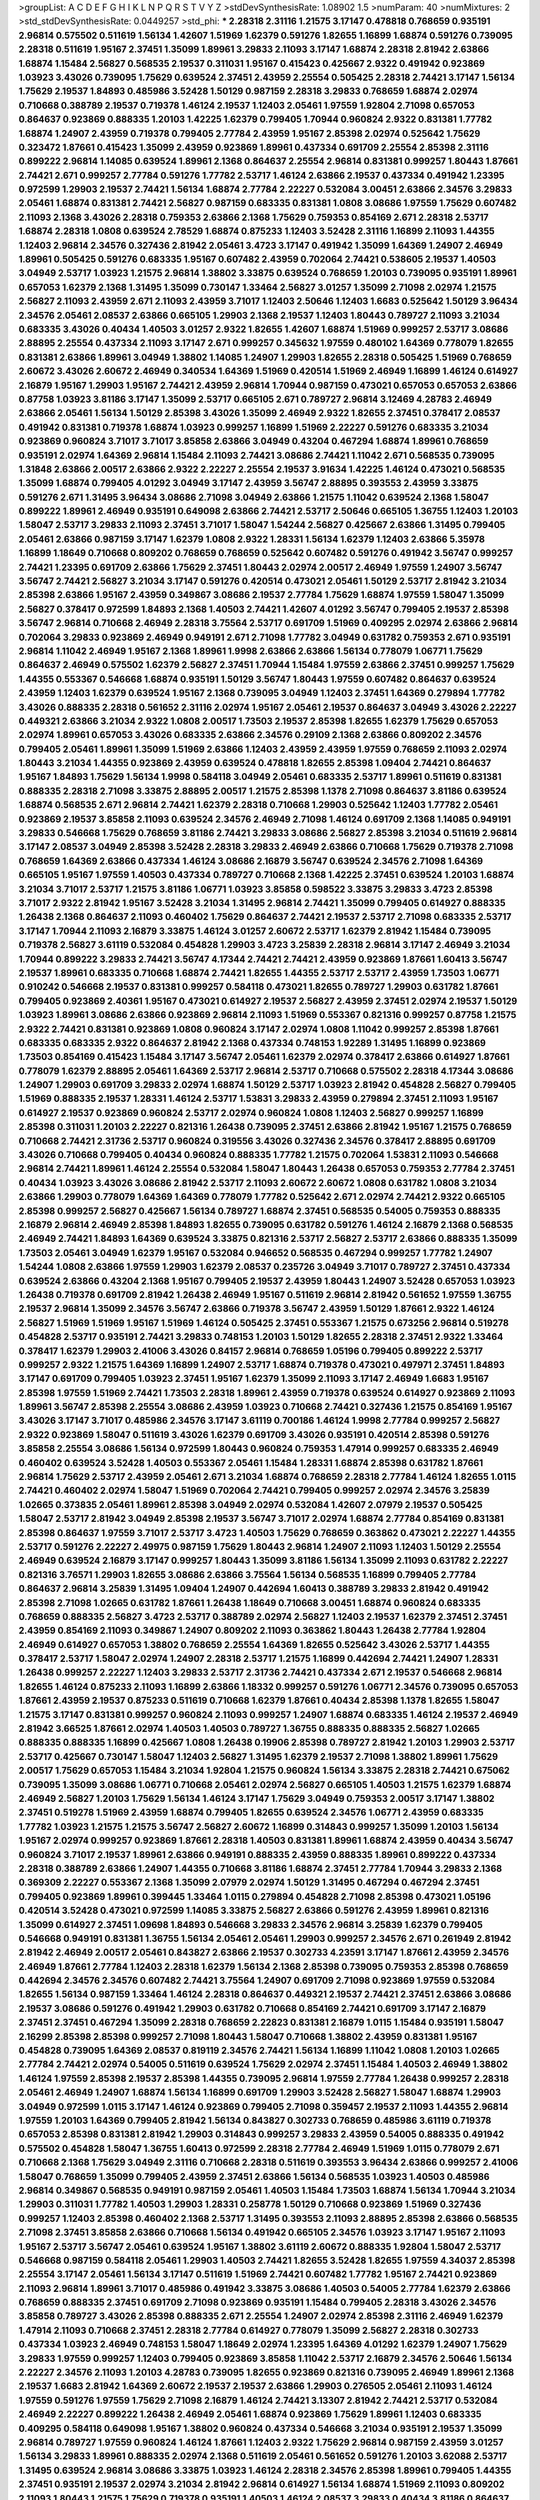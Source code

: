 >groupList:
A C D E F G H I K L
N P Q R S T V Y Z 
>stdDevSynthesisRate:
1.08902 1.5 
>numParam:
40
>numMixtures:
2
>std_stdDevSynthesisRate:
0.0449257
>std_phi:
***
2.28318 2.31116 1.21575 3.17147 0.478818 0.768659 0.935191 2.96814 0.575502 0.511619
1.56134 1.42607 1.51969 1.62379 0.591276 1.82655 1.16899 1.68874 0.591276 0.739095
2.28318 0.511619 1.95167 2.37451 1.35099 1.89961 3.29833 2.11093 3.17147 1.68874
2.28318 2.81942 2.63866 1.68874 1.15484 2.56827 0.568535 2.19537 0.311031 1.95167
0.415423 0.425667 2.9322 0.491942 0.923869 1.03923 3.43026 0.739095 1.75629 0.639524
2.37451 2.43959 2.25554 0.505425 2.28318 2.74421 3.17147 1.56134 1.75629 2.19537
1.84893 0.485986 3.52428 1.50129 0.987159 2.28318 3.29833 0.768659 1.68874 2.02974
0.710668 0.388789 2.19537 0.719378 1.46124 2.19537 1.12403 2.05461 1.97559 1.92804
2.71098 0.657053 0.864637 0.923869 0.888335 1.20103 1.42225 1.62379 0.799405 1.70944
0.960824 2.9322 0.831381 1.77782 1.68874 1.24907 2.43959 0.719378 0.799405 2.77784
2.43959 1.95167 2.85398 2.02974 0.525642 1.75629 0.323472 1.87661 0.415423 1.35099
2.43959 0.923869 1.89961 0.437334 0.691709 2.25554 2.85398 2.31116 0.899222 2.96814
1.14085 0.639524 1.89961 2.1368 0.864637 2.25554 2.96814 0.831381 0.999257 1.80443
1.87661 2.74421 2.671 0.999257 2.77784 0.591276 1.77782 2.53717 1.46124 2.63866
2.19537 0.437334 0.491942 1.23395 0.972599 1.29903 2.19537 2.74421 1.56134 1.68874
2.77784 2.22227 0.532084 3.00451 2.63866 2.34576 3.29833 2.05461 1.68874 0.831381
2.74421 2.56827 0.987159 0.683335 0.831381 1.0808 3.08686 1.97559 1.75629 0.607482
2.11093 2.1368 3.43026 2.28318 0.759353 2.63866 2.1368 1.75629 0.759353 0.854169
2.671 2.28318 2.53717 1.68874 2.28318 1.0808 0.639524 2.78529 1.68874 0.875233
1.12403 3.52428 2.31116 1.16899 2.11093 1.44355 1.12403 2.96814 2.34576 0.327436
2.81942 2.05461 3.4723 3.17147 0.491942 1.35099 1.64369 1.24907 2.46949 1.89961
0.505425 0.591276 0.683335 1.95167 0.607482 2.43959 0.702064 2.74421 0.538605 2.19537
1.40503 3.04949 2.53717 1.03923 1.21575 2.96814 1.38802 3.33875 0.639524 0.768659
1.20103 0.739095 0.935191 1.89961 0.657053 1.62379 2.1368 1.31495 1.35099 0.730147
1.33464 2.56827 3.01257 1.35099 2.71098 2.02974 1.21575 2.56827 2.11093 2.43959
2.671 2.11093 2.43959 3.71017 1.12403 2.50646 1.12403 1.6683 0.525642 1.50129
3.96434 2.34576 2.05461 2.08537 2.63866 0.665105 1.29903 2.1368 2.19537 1.12403
1.80443 0.789727 2.11093 3.21034 0.683335 3.43026 0.40434 1.40503 3.01257 2.9322
1.82655 1.42607 1.68874 1.51969 0.999257 2.53717 3.08686 2.88895 2.25554 0.437334
2.11093 3.17147 2.671 0.999257 0.345632 1.97559 0.480102 1.64369 0.778079 1.82655
0.831381 2.63866 1.89961 3.04949 1.38802 1.14085 1.24907 1.29903 1.82655 2.28318
0.505425 1.51969 0.768659 2.60672 3.43026 2.60672 2.46949 0.340534 1.64369 1.51969
0.420514 1.51969 2.46949 1.16899 1.46124 0.614927 2.16879 1.95167 1.29903 1.95167
2.74421 2.43959 2.96814 1.70944 0.987159 0.473021 0.657053 0.657053 2.63866 0.87758
1.03923 3.81186 3.17147 1.35099 2.53717 0.665105 2.671 0.789727 2.96814 3.12469
4.28783 2.46949 2.63866 2.05461 1.56134 1.50129 2.85398 3.43026 1.35099 2.46949
2.9322 1.82655 2.37451 0.378417 2.08537 0.491942 0.831381 0.719378 1.68874 1.03923
0.999257 1.16899 1.51969 2.22227 0.591276 0.683335 3.21034 0.923869 0.960824 3.71017
3.71017 3.85858 2.63866 3.04949 0.43204 0.467294 1.68874 1.89961 0.768659 0.935191
2.02974 1.64369 2.96814 1.15484 2.11093 2.74421 3.08686 2.74421 1.11042 2.671
0.568535 0.739095 1.31848 2.63866 2.00517 2.63866 2.9322 2.22227 2.25554 2.19537
3.91634 1.42225 1.46124 0.473021 0.568535 1.35099 1.68874 0.799405 4.01292 3.04949
3.17147 2.43959 3.56747 2.88895 0.393553 2.43959 3.33875 0.591276 2.671 1.31495
3.96434 3.08686 2.71098 3.04949 2.63866 1.21575 1.11042 0.639524 2.1368 1.58047
0.899222 1.89961 2.46949 0.935191 0.649098 2.63866 2.74421 2.53717 2.50646 0.665105
1.36755 1.12403 1.20103 1.58047 2.53717 3.29833 2.11093 2.37451 3.71017 1.58047
1.54244 2.56827 0.425667 2.63866 1.31495 0.799405 2.05461 2.63866 0.987159 3.17147
1.62379 1.0808 2.9322 1.28331 1.56134 1.62379 1.12403 2.63866 5.35978 1.16899
1.18649 0.710668 0.809202 0.768659 0.768659 0.525642 0.607482 0.591276 0.491942 3.56747
0.999257 2.74421 1.23395 0.691709 2.63866 1.75629 2.37451 1.80443 2.02974 2.00517
2.46949 1.97559 1.24907 3.56747 3.56747 2.74421 2.56827 3.21034 3.17147 0.591276
0.420514 0.473021 2.05461 1.50129 2.53717 2.81942 3.21034 2.85398 2.63866 1.95167
2.43959 0.349867 3.08686 2.19537 2.77784 1.75629 1.68874 1.97559 1.58047 1.35099
2.56827 0.378417 0.972599 1.84893 2.1368 1.40503 2.74421 1.42607 4.01292 3.56747
0.799405 2.19537 2.85398 3.56747 2.96814 0.710668 2.46949 2.28318 3.75564 2.53717
0.691709 1.51969 0.409295 2.02974 2.63866 2.96814 0.702064 3.29833 0.923869 2.46949
0.949191 2.671 2.71098 1.77782 3.04949 0.631782 0.759353 2.671 0.935191 2.96814
1.11042 2.46949 1.95167 2.1368 1.89961 1.9998 2.63866 2.63866 1.56134 0.778079
1.06771 1.75629 0.864637 2.46949 0.575502 1.62379 2.56827 2.37451 1.70944 1.15484
1.97559 2.63866 2.37451 0.999257 1.75629 1.44355 0.553367 0.546668 1.68874 0.935191
1.50129 3.56747 1.80443 1.97559 0.607482 0.864637 0.639524 2.43959 1.12403 1.62379
0.639524 1.95167 2.1368 0.739095 3.04949 1.12403 2.37451 1.64369 0.279894 1.77782
3.43026 0.888335 2.28318 0.561652 2.31116 2.02974 1.95167 2.05461 2.19537 0.864637
3.04949 3.43026 2.22227 0.449321 2.63866 3.21034 2.9322 1.0808 2.00517 1.73503
2.19537 2.85398 1.82655 1.62379 1.75629 0.657053 2.02974 1.89961 0.657053 3.43026
0.683335 2.63866 2.34576 0.29109 2.1368 2.63866 0.809202 2.34576 0.799405 2.05461
1.89961 1.35099 1.51969 2.63866 1.12403 2.43959 2.43959 1.97559 0.768659 2.11093
2.02974 1.80443 3.21034 1.44355 0.923869 2.43959 0.639524 0.478818 1.82655 2.85398
1.09404 2.74421 0.864637 1.95167 1.84893 1.75629 1.56134 1.9998 0.584118 3.04949
2.05461 0.683335 2.53717 1.89961 0.511619 0.831381 0.888335 2.28318 2.71098 3.33875
2.88895 2.00517 1.21575 2.85398 1.1378 2.71098 0.864637 3.81186 0.639524 1.68874
0.568535 2.671 2.96814 2.74421 1.62379 2.28318 0.710668 1.29903 0.525642 1.12403
1.77782 2.05461 0.923869 2.19537 3.85858 2.11093 0.639524 2.34576 2.46949 2.71098
1.46124 0.691709 2.1368 1.14085 0.949191 3.29833 0.546668 1.75629 0.768659 3.81186
2.74421 3.29833 3.08686 2.56827 2.85398 3.21034 0.511619 2.96814 3.17147 2.08537
3.04949 2.85398 3.52428 2.28318 3.29833 2.46949 2.63866 0.710668 1.75629 0.719378
2.71098 0.768659 1.64369 2.63866 0.437334 1.46124 3.08686 2.16879 3.56747 0.639524
2.34576 2.71098 1.64369 0.665105 1.95167 1.97559 1.40503 0.437334 0.789727 0.710668
2.1368 1.42225 2.37451 0.639524 1.20103 1.68874 3.21034 3.71017 2.53717 1.21575
3.81186 1.06771 1.03923 3.85858 0.598522 3.33875 3.29833 3.4723 2.85398 3.71017
2.9322 2.81942 1.95167 3.52428 3.21034 1.31495 2.96814 2.74421 1.35099 0.799405
0.614927 0.888335 1.26438 2.1368 0.864637 2.11093 0.460402 1.75629 0.864637 2.74421
2.19537 2.53717 2.71098 0.683335 2.53717 3.17147 1.70944 2.11093 2.16879 3.33875
1.46124 3.01257 2.60672 2.53717 1.62379 2.81942 1.15484 0.739095 0.719378 2.56827
3.61119 0.532084 0.454828 1.29903 3.4723 3.25839 2.28318 2.96814 3.17147 2.46949
3.21034 1.70944 0.899222 3.29833 2.74421 3.56747 4.17344 2.74421 2.74421 2.43959
0.923869 1.87661 1.60413 3.56747 2.19537 1.89961 0.683335 0.710668 1.68874 2.74421
1.82655 1.44355 2.53717 2.53717 2.43959 1.73503 1.06771 0.910242 0.546668 2.19537
0.831381 0.999257 0.584118 0.473021 1.82655 0.789727 1.29903 0.631782 1.87661 0.799405
0.923869 2.40361 1.95167 0.473021 0.614927 2.19537 2.56827 2.43959 2.37451 2.02974
2.19537 1.50129 1.03923 1.89961 3.08686 2.63866 0.923869 2.96814 2.11093 1.51969
0.553367 0.821316 0.999257 0.87758 1.21575 2.9322 2.74421 0.831381 0.923869 1.0808
0.960824 3.17147 2.02974 1.0808 1.11042 0.999257 2.85398 1.87661 0.683335 0.683335
2.9322 0.864637 2.81942 2.1368 0.437334 0.748153 1.92289 1.31495 1.16899 0.923869
1.73503 0.854169 0.415423 1.15484 3.17147 3.56747 2.05461 1.62379 2.02974 0.378417
2.63866 0.614927 1.87661 0.778079 1.62379 2.88895 2.05461 1.64369 2.53717 2.96814
2.53717 0.710668 0.575502 2.28318 4.17344 3.08686 1.24907 1.29903 0.691709 3.29833
2.02974 1.68874 1.50129 2.53717 1.03923 2.81942 0.454828 2.56827 0.799405 1.51969
0.888335 2.19537 1.28331 1.46124 2.53717 1.53831 3.29833 2.43959 0.279894 2.37451
2.11093 1.95167 0.614927 2.19537 0.923869 0.960824 2.53717 2.02974 0.960824 1.0808
1.12403 2.56827 0.999257 1.16899 2.85398 0.311031 1.20103 2.22227 0.821316 1.26438
0.739095 2.37451 2.63866 2.81942 1.95167 1.21575 0.768659 0.710668 2.74421 2.31736
2.53717 0.960824 0.319556 3.43026 0.327436 2.34576 0.378417 2.88895 0.691709 3.43026
0.710668 0.799405 0.40434 0.960824 0.888335 1.77782 1.21575 0.702064 1.53831 2.11093
0.546668 2.96814 2.74421 1.89961 1.46124 2.25554 0.532084 1.58047 1.80443 1.26438
0.657053 0.759353 2.77784 2.37451 0.40434 1.03923 3.43026 3.08686 2.81942 2.53717
2.11093 2.60672 2.60672 1.0808 0.631782 1.0808 3.21034 2.63866 1.29903 0.778079
1.64369 1.64369 0.778079 1.77782 0.525642 2.671 2.02974 2.74421 2.9322 0.665105
2.85398 0.999257 2.56827 0.425667 1.56134 0.789727 1.68874 2.37451 0.568535 0.54005
0.759353 0.888335 2.16879 2.96814 2.46949 2.85398 1.84893 1.82655 0.739095 0.631782
0.591276 1.46124 2.16879 2.1368 0.568535 2.46949 2.74421 1.84893 1.64369 0.639524
3.33875 0.821316 2.53717 2.56827 2.53717 2.63866 0.888335 1.35099 1.73503 2.05461
3.04949 1.62379 1.95167 0.532084 0.946652 0.568535 0.467294 0.999257 1.77782 1.24907
1.54244 1.0808 2.63866 1.97559 1.29903 1.62379 2.08537 0.235726 3.04949 3.71017
0.789727 2.37451 0.437334 0.639524 2.63866 0.43204 2.1368 1.95167 0.799405 2.19537
2.43959 1.80443 1.24907 3.52428 0.657053 1.03923 1.26438 0.719378 0.691709 2.81942
1.26438 2.46949 1.95167 0.511619 2.96814 2.81942 0.561652 1.97559 1.36755 2.19537
2.96814 1.35099 2.34576 3.56747 2.63866 0.719378 3.56747 2.43959 1.50129 1.87661
2.9322 1.46124 2.56827 1.51969 1.51969 1.95167 1.51969 1.46124 0.505425 2.37451
0.553367 1.21575 0.673256 2.96814 0.519278 0.454828 2.53717 0.935191 2.74421 3.29833
0.748153 1.20103 1.50129 1.82655 2.28318 2.37451 2.9322 1.33464 0.378417 1.62379
1.29903 2.41006 3.43026 0.84157 2.96814 0.768659 1.05196 0.799405 0.899222 2.53717
0.999257 2.9322 1.21575 1.64369 1.16899 1.24907 2.53717 1.68874 0.719378 0.473021
0.497971 2.37451 1.84893 3.17147 0.691709 0.799405 1.03923 2.37451 1.95167 1.62379
1.35099 2.11093 3.17147 2.46949 1.6683 1.95167 2.85398 1.97559 1.51969 2.74421
1.73503 2.28318 1.89961 2.43959 0.719378 0.639524 0.614927 0.923869 2.11093 1.89961
3.56747 2.85398 2.25554 3.08686 2.43959 1.03923 0.710668 2.74421 0.327436 1.21575
0.854169 1.95167 3.43026 3.17147 3.71017 0.485986 2.34576 3.17147 3.61119 0.700186
1.46124 1.9998 2.77784 0.999257 2.56827 2.9322 0.923869 1.58047 0.511619 3.43026
1.62379 0.691709 3.43026 0.935191 0.420514 2.85398 0.591276 3.85858 2.25554 3.08686
1.56134 0.972599 1.80443 0.960824 0.759353 1.47914 0.999257 0.683335 2.46949 0.460402
0.639524 3.52428 1.40503 0.553367 2.05461 1.15484 1.28331 1.68874 2.85398 0.631782
1.87661 2.96814 1.75629 2.53717 2.43959 2.05461 2.671 3.21034 1.68874 0.768659
2.28318 2.77784 1.46124 1.82655 1.0115 2.74421 0.460402 2.02974 1.58047 1.51969
0.702064 2.74421 0.799405 0.999257 2.02974 2.34576 3.25839 1.02665 0.373835 2.05461
1.89961 2.85398 3.04949 2.02974 0.532084 1.42607 2.07979 2.19537 0.505425 1.58047
2.53717 2.81942 3.04949 2.85398 2.19537 3.56747 3.71017 2.02974 1.68874 2.77784
0.854169 0.831381 2.85398 0.864637 1.97559 3.71017 2.53717 3.4723 1.40503 1.75629
0.768659 0.363862 0.473021 2.22227 1.44355 2.53717 0.591276 2.22227 2.49975 0.987159
1.75629 1.80443 2.96814 1.24907 2.11093 1.12403 1.50129 2.25554 2.46949 0.639524
2.16879 3.17147 0.999257 1.80443 1.35099 3.81186 1.56134 1.35099 2.11093 0.631782
2.22227 0.821316 3.76571 1.29903 1.82655 3.08686 2.63866 3.75564 1.56134 0.568535
1.16899 0.799405 2.77784 0.864637 2.96814 3.25839 1.31495 1.09404 1.24907 0.442694
1.60413 0.388789 3.29833 2.81942 0.491942 2.85398 2.71098 1.02665 0.631782 1.87661
1.26438 1.18649 0.710668 3.00451 1.68874 0.960824 0.683335 0.768659 0.888335 2.56827
3.4723 2.53717 0.388789 2.02974 2.56827 1.12403 2.19537 1.62379 2.37451 2.37451
2.43959 0.854169 2.11093 0.349867 1.24907 0.809202 2.11093 0.363862 1.80443 1.26438
2.77784 1.92804 2.46949 0.614927 0.657053 1.38802 0.768659 2.25554 1.64369 1.82655
0.525642 3.43026 2.53717 1.44355 0.378417 2.53717 1.58047 2.02974 1.24907 2.28318
2.53717 1.21575 1.16899 0.442694 2.74421 1.24907 1.28331 1.26438 0.999257 2.22227
1.12403 3.29833 2.53717 2.31736 2.74421 0.437334 2.671 2.19537 0.546668 2.96814
1.82655 1.46124 0.875233 2.11093 1.16899 2.63866 1.18332 0.999257 0.591276 1.06771
2.34576 0.739095 0.657053 1.87661 2.43959 2.19537 0.875233 0.511619 0.710668 1.62379
1.87661 0.40434 2.85398 1.1378 1.82655 1.58047 1.21575 3.17147 0.831381 0.999257
0.960824 2.11093 0.999257 1.24907 1.68874 0.683335 1.46124 2.19537 2.46949 2.81942
3.66525 1.87661 2.02974 1.40503 1.40503 0.789727 1.36755 0.888335 0.888335 2.56827
1.02665 0.888335 0.888335 1.16899 0.425667 1.0808 1.26438 0.19906 2.85398 0.789727
2.81942 1.20103 1.29903 2.53717 2.53717 0.425667 0.730147 1.58047 1.12403 2.56827
1.31495 1.62379 2.19537 2.71098 1.38802 1.89961 1.75629 2.00517 1.75629 0.657053
1.15484 3.21034 1.92804 1.21575 0.960824 1.56134 3.33875 2.28318 2.74421 0.675062
0.739095 1.35099 3.08686 1.06771 0.710668 2.05461 2.02974 2.56827 0.665105 1.40503
1.21575 1.62379 1.68874 2.46949 2.56827 1.20103 1.75629 1.56134 1.46124 3.17147
1.75629 3.04949 0.759353 2.00517 3.17147 1.38802 2.37451 0.519278 1.51969 2.43959
1.68874 0.799405 1.82655 0.639524 2.34576 1.06771 2.43959 0.683335 1.77782 1.03923
1.21575 1.21575 3.56747 2.56827 2.60672 1.16899 0.314843 0.999257 1.35099 1.20103
1.56134 1.95167 2.02974 0.999257 0.923869 1.87661 2.28318 1.40503 0.831381 1.89961
1.68874 2.43959 0.40434 3.56747 0.960824 3.71017 2.19537 1.89961 2.63866 0.949191
0.888335 2.43959 0.888335 1.89961 0.899222 0.437334 2.28318 0.388789 2.63866 1.24907
1.44355 0.710668 3.81186 1.68874 2.37451 2.77784 1.70944 3.29833 2.1368 0.369309
2.22227 0.553367 2.1368 1.35099 2.07979 2.02974 1.50129 1.31495 0.467294 0.467294
2.37451 0.799405 0.923869 1.89961 0.399445 1.33464 1.0115 0.279894 0.454828 2.71098
2.85398 0.473021 1.05196 0.420514 3.52428 0.473021 0.972599 1.14085 3.33875 2.56827
2.63866 0.591276 2.43959 1.89961 0.821316 1.35099 0.614927 2.37451 1.09698 1.84893
0.546668 3.29833 2.34576 2.96814 3.25839 1.62379 0.799405 0.546668 0.949191 0.831381
1.36755 1.56134 2.05461 2.05461 1.29903 0.999257 2.34576 2.671 0.261949 2.81942
2.81942 2.46949 2.00517 2.05461 0.843827 2.63866 2.19537 0.302733 4.23591 3.17147
1.87661 2.43959 2.34576 2.46949 1.87661 2.77784 1.12403 2.28318 1.62379 1.56134
2.1368 2.85398 0.739095 0.759353 2.85398 0.768659 0.442694 2.34576 2.34576 0.607482
2.74421 3.75564 1.24907 0.691709 2.71098 0.923869 1.97559 0.532084 1.82655 1.56134
0.987159 1.33464 1.46124 2.28318 0.864637 0.449321 2.19537 2.74421 2.37451 2.63866
3.08686 2.19537 3.08686 0.591276 0.491942 1.29903 0.631782 0.710668 0.854169 2.74421
0.691709 3.17147 2.16879 2.37451 2.37451 0.467294 1.35099 2.28318 0.768659 2.22823
0.831381 2.16879 1.0115 1.15484 0.935191 1.58047 2.16299 2.85398 2.85398 0.999257
2.71098 1.80443 1.58047 0.710668 1.38802 2.43959 0.831381 1.95167 0.454828 0.739095
1.64369 2.08537 0.819119 2.34576 2.74421 1.56134 1.16899 1.11042 1.0808 1.20103
1.02665 2.77784 2.74421 2.02974 0.54005 0.511619 0.639524 1.75629 2.02974 2.37451
1.15484 1.40503 2.46949 1.38802 1.46124 1.97559 2.85398 2.19537 2.85398 1.44355
0.739095 2.96814 1.97559 2.77784 1.26438 0.999257 2.28318 2.05461 2.46949 1.24907
1.68874 1.56134 1.16899 0.691709 1.29903 3.52428 2.56827 1.58047 1.68874 1.29903
3.04949 0.972599 1.0115 3.17147 1.46124 0.923869 0.799405 2.71098 0.359457 2.19537
2.11093 1.44355 2.96814 1.97559 1.20103 1.64369 0.799405 2.81942 1.56134 0.843827
0.302733 0.768659 0.485986 3.61119 0.719378 0.657053 2.85398 0.831381 2.81942 1.29903
0.314843 0.999257 3.29833 2.43959 0.54005 0.888335 0.491942 0.575502 0.454828 1.58047
1.36755 1.60413 0.972599 2.28318 2.77784 2.46949 1.51969 1.0115 0.778079 2.671
0.710668 2.1368 1.75629 3.04949 2.31116 0.710668 2.28318 0.511619 0.393553 3.96434
2.63866 0.999257 2.41006 1.58047 0.768659 1.35099 0.799405 2.43959 2.37451 2.63866
1.56134 0.568535 1.03923 1.40503 0.485986 2.96814 0.349867 0.568535 0.949191 0.987159
2.05461 1.40503 1.15484 1.73503 1.68874 1.56134 1.70944 3.21034 1.29903 0.311031
1.77782 1.40503 1.29903 1.28331 0.258778 1.50129 0.710668 0.923869 1.51969 0.327436
0.999257 1.12403 2.85398 0.460402 2.1368 2.53717 1.31495 0.393553 2.11093 2.88895
2.85398 2.63866 0.568535 2.71098 2.37451 3.85858 2.63866 0.710668 1.56134 0.491942
0.665105 2.34576 1.03923 3.17147 1.95167 2.11093 1.95167 2.53717 3.56747 2.05461
0.639524 1.95167 1.38802 3.61119 2.60672 0.888335 1.92804 1.58047 2.53717 0.546668
0.987159 0.584118 2.05461 1.29903 1.40503 2.74421 1.82655 3.52428 1.82655 1.97559
4.34037 2.85398 2.25554 3.17147 2.05461 1.56134 3.17147 0.511619 1.51969 2.74421
0.607482 1.77782 1.95167 2.74421 0.923869 2.11093 2.96814 1.89961 3.71017 0.485986
0.491942 3.33875 3.08686 1.40503 0.54005 2.77784 1.62379 2.63866 0.768659 0.888335
2.37451 0.691709 2.71098 0.923869 0.935191 1.15484 0.799405 2.28318 3.43026 2.34576
3.85858 0.789727 3.43026 2.85398 0.888335 2.671 2.25554 1.24907 2.02974 2.85398
2.31116 2.46949 1.62379 1.47914 2.11093 0.710668 2.37451 2.28318 2.77784 0.614927
0.778079 1.35099 2.56827 2.28318 0.302733 0.437334 1.03923 2.46949 0.748153 1.58047
1.18649 2.02974 1.23395 1.64369 4.01292 1.62379 1.24907 1.75629 3.29833 1.97559
0.999257 1.12403 0.799405 0.923869 3.85858 1.11042 2.53717 2.16879 2.34576 2.50646
1.56134 2.22227 2.34576 2.11093 1.20103 4.28783 0.739095 1.82655 0.923869 0.821316
0.739095 2.46949 1.89961 2.1368 2.19537 1.6683 2.81942 1.64369 2.60672 2.19537
2.19537 2.63866 1.29903 0.276505 2.05461 2.11093 1.46124 1.97559 0.591276 1.97559
1.75629 2.71098 2.16879 1.46124 2.74421 3.13307 2.81942 2.74421 2.53717 0.532084
2.46949 2.22227 0.899222 1.26438 2.46949 2.05461 1.68874 0.923869 1.75629 1.89961
1.12403 0.683335 0.409295 0.584118 0.649098 1.95167 1.38802 0.960824 0.437334 0.546668
3.21034 0.935191 2.19537 1.35099 2.96814 0.789727 1.97559 0.960824 1.46124 1.87661
1.12403 2.9322 1.75629 2.96814 0.987159 2.43959 3.01257 1.56134 3.29833 1.89961
0.888335 2.02974 2.1368 0.511619 2.05461 0.561652 0.591276 1.20103 3.62088 2.53717
1.31495 0.639524 2.96814 3.08686 3.33875 1.03923 1.46124 2.28318 2.34576 2.85398
1.89961 0.799405 1.44355 2.37451 0.935191 2.19537 2.02974 3.21034 2.81942 2.96814
0.614927 1.56134 1.68874 1.51969 2.11093 0.809202 2.11093 1.80443 1.21575 1.75629
0.719378 0.935191 1.40503 1.46124 2.08537 3.29833 0.40434 3.81186 0.864637 2.11093
1.73503 1.40503 1.16899 0.888335 1.40503 1.0115 0.960824 1.87661 1.14085 0.665105
2.46949 1.03923 2.11093 1.11042 0.181814 2.02974 0.949191 2.9322 2.25554 0.739095
2.53717 0.888335 0.449321 2.28318 1.11042 0.657053 1.62379 1.12403 2.05461 2.671
0.691709 2.56827 0.739095 1.50129 1.9998 1.33464 1.0115 1.97559 1.6683 2.19537
2.25554 0.999257 2.37451 1.29903 2.88895 2.85398 3.4723 2.25554 0.491942 3.43026
2.31116 1.20103 1.82655 1.29903 0.568535 3.08686 0.279894 0.748153 1.16899 0.302733
2.71098 2.19537 2.85398 2.46949 1.38802 0.631782 2.63866 0.854169 2.05461 1.24907
1.50129 1.20103 0.864637 1.24907 1.89961 2.19537 2.19537 0.368321 3.08686 2.85398
2.28318 1.70944 2.43959 1.68874 3.43026 0.946652 1.16899 2.16879 1.95167 0.864637
0.614927 1.23065 3.08686 3.66525 1.62379 2.02974 1.95167 2.08537 0.768659 0.702064
2.56827 2.96814 1.23395 2.1368 2.22227 2.19537 0.598522 1.24907 2.19537 0.299068
1.16899 2.02974 2.25554 0.987159 2.53717 1.24907 1.29903 1.21575 0.960824 0.739095
1.95167 1.26438 2.43959 1.92289 0.683335 0.748153 0.614927 0.584118 2.28318 3.29833
2.9322 3.43026 1.53831 1.75629 0.923869 1.70944 2.19537 1.75629 2.19537 0.960824
0.759353 0.584118 2.46949 0.485986 1.31495 0.759353 2.08537 1.62379 1.68874 2.85398
1.64369 1.95167 2.9322 1.68874 0.29109 1.16899 0.591276 1.33464 1.80443 2.43959
2.74421 2.85398 0.888335 1.46124 0.511619 0.505425 1.20103 2.74421 2.05461 1.73503
2.85398 2.56827 2.671 0.691709 1.68874 0.485986 1.95167 0.854169 0.84157 2.43959
2.63866 0.373835 2.25554 0.591276 1.75629 2.11093 2.28318 0.336411 2.71098 2.77784
1.12403 0.420514 1.95167 1.82655 1.68874 1.09698 2.63866 3.04949 2.19537 0.614927
0.607482 1.38802 0.888335 2.81942 0.639524 2.28318 1.23395 2.02974 0.388789 1.82655
0.54005 2.19537 1.0808 0.987159 1.03923 3.29833 0.854169 1.16899 1.89961 2.22823
1.92289 1.87661 1.56134 0.657053 1.58047 0.624133 3.29833 1.20103 1.82655 1.29903
1.89961 2.22227 3.08686 1.33464 0.425667 1.06771 1.40503 2.63866 0.473021 1.82655
1.92289 2.85398 1.15484 2.43959 1.12403 3.13307 2.1368 0.799405 0.854169 0.935191
1.68874 1.29903 2.43959 1.75629 0.831381 0.821316 1.89961 0.657053 3.29833 0.987159
0.591276 2.34576 0.888335 1.36755 1.58047 1.20103 2.05461 2.56827 2.1368 1.51969
0.437334 0.568535 2.22227 2.85398 2.96814 1.12403 3.17147 1.58471 1.46124 3.52428
0.467294 2.671 0.854169 2.28318 1.23065 2.74421 0.935191 3.08686 3.71017 1.47914
1.46124 2.08537 0.809202 2.671 1.24907 2.05461 2.46949 2.53717 2.71098 0.778079
1.62379 3.21034 0.614927 1.95167 0.923869 2.43959 0.854169 1.20103 1.75629 0.505425
1.51969 2.85398 2.34576 2.9322 0.553367 2.37451 2.53717 2.671 1.03923 1.89961
1.97559 1.40503 0.393553 0.809202 0.665105 2.28318 1.51969 2.85398 0.649098 0.420514
1.06771 0.768659 1.46124 0.553367 2.671 3.17147 0.748153 2.63866 3.17147 1.68874
3.08686 1.40503 4.17344 1.38802 0.799405 1.82655 0.700186 3.43026 1.89961 2.85398
3.66525 2.43959 2.37451 1.50129 1.31495 0.768659 1.64369 2.67816 0.888335 1.68874
1.97559 1.36755 0.719378 1.03923 1.50129 1.64369 0.467294 0.454828 1.97559 1.84893
1.15484 2.56827 1.18332 1.97559 1.46124 1.77782 0.888335 2.671 2.16879 1.97559
1.77782 2.40361 1.46124 1.58047 1.89961 2.63866 0.899222 2.28318 0.719378 2.28318
0.269129 2.77784 1.68874 1.26438 1.75629 0.87758 1.82655 0.327436 2.46949 0.987159
2.11093 2.34576 0.710668 0.336411 2.53717 1.89961 0.768659 0.888335 1.82655 1.64369
1.64369 0.719378 0.888335 0.710668 2.74421 1.97559 3.17147 1.73503 0.799405 2.88895
0.437334 1.44355 0.631782 0.511619 2.85398 1.89961 2.11093 1.75629 1.64369 3.38873
1.87661 0.864637 2.28318 1.0808 1.38802 0.575502 1.75629 2.85398 0.425667 3.85858
2.56827 1.29903 0.960824 1.80443 2.63866 2.53717 1.12403 1.80443 1.16899 1.51969
0.683335 2.53717 1.68874 0.935191 1.16899 1.0808 0.899222 2.43959 1.0808 1.58047
1.64369 3.21034 1.18649 0.899222 0.532084 1.58047 2.96814 1.89961 1.38802 2.671
1.16899 0.525642 1.23395 1.51969 1.73503 0.768659 0.525642 2.34576 1.75629 1.36755
0.473021 0.683335 1.46124 2.56827 0.923869 2.9322 0.987159 1.12403 0.683335 3.29833
3.29833 1.64369 1.82655 2.63866 2.56827 2.28318 0.960824 0.960824 2.49975 1.82655
1.56134 4.01292 2.16879 1.0808 3.08686 0.702064 2.85398 2.02974 1.12403 1.40503
1.40503 0.473021 1.40503 0.923869 1.73503 1.97559 2.9322 1.97559 0.949191 3.21034
0.657053 1.11042 0.710668 2.96814 1.82655 0.899222 0.809202 2.28318 2.74421 0.739095
0.437334 0.409295 2.77784 0.525642 2.9322 2.53717 1.20103 2.43959 2.53717 1.82655
1.68874 0.467294 2.34576 2.71098 2.74421 2.74421 2.81942 3.04949 3.4723 1.38802
2.56827 1.06771 1.73503 0.757322 1.95167 2.02974 1.0808 3.17147 3.08686 0.323472
0.799405 1.26438 0.960824 3.29833 3.21034 1.51969 2.74421 1.35099 1.0808 1.0808
3.71017 1.44355 0.912684 0.683335 1.6683 1.51969 1.42225 1.51969 1.84893 3.25839
2.77784 0.960824 0.888335 0.591276 0.532084 0.831381 0.639524 2.31116 0.999257 2.25554
0.420514 2.60672 1.95167 0.532084 2.53717 1.24907 2.43959 1.46124 0.657053 1.95167
0.591276 2.02974 2.43959 1.82655 2.63866 0.739095 0.821316 3.85858 1.38802 0.43204
0.730147 0.420514 1.46124 1.31495 2.96814 1.97559 2.71098 2.96814 2.74421 2.74421
2.37451 2.9322 1.62379 2.63866 2.74421 1.95167 2.43959 2.96814 2.53717 2.02974
0.960824 2.37451 1.12403 2.81942 1.62379 0.935191 1.29903 0.614927 1.89961 1.46124
2.46949 3.29833 0.864637 1.75629 3.66525 0.639524 1.56134 3.43026 1.16899 2.08537
2.53717 1.64369 1.40503 2.37451 0.972599 2.77784 1.42225 0.420514 0.710668 0.960824
0.525642 2.16879 2.31116 2.53717 2.53717 2.85398 0.647362 0.546668 2.1368 2.74421
0.525642 0.710668 2.85398 1.64369 2.56827 3.56747 0.768659 2.56827 0.480102 0.363862
2.43959 0.29109 0.799405 3.29833 1.11042 1.38802 2.63866 1.95167 1.80443 0.639524
1.97559 1.51969 0.821316 0.575502 2.28318 1.87661 1.50129 0.639524 0.854169 1.0808
2.28318 2.25554 0.768659 1.89961 2.63866 2.9322 1.97559 1.44355 2.85398 2.74421
1.97559 1.50129 2.63866 1.40503 0.287566 2.37451 1.50129 0.568535 1.20103 0.899222
1.12403 0.657053 1.6683 2.02974 0.888335 1.44355 1.11042 0.935191 0.409295 2.22227
1.64369 0.864637 1.50129 2.9322 0.420514 2.96814 1.16899 1.75629 3.52428 0.40434
1.60413 3.56747 2.74421 0.888335 1.44355 2.9322 1.23395 2.74421 2.63866 1.16899
2.08537 2.46949 2.19537 0.546668 2.11093 0.821316 2.77784 1.09404 4.45934 1.09404
0.935191 2.22227 2.37451 1.73503 0.491942 1.12403 3.96434 1.68874 2.53717 2.41006
1.02665 2.63866 1.95167 1.26438 1.28331 1.15484 2.28318 0.691709 1.35099 1.06771
0.349867 2.88895 2.43959 0.631782 1.16899 0.454828 0.631782 2.46949 1.06771 1.56134
2.05461 0.949191 2.22227 0.935191 1.24907 0.485986 2.60672 0.683335 2.28318 1.95167
2.19537 0.799405 2.60672 0.864637 2.53717 1.75629 0.454828 2.28318 2.43959 0.525642
1.77782 1.87661 1.15484 0.710668 2.56827 1.11042 2.19537 0.710668 0.831381 2.11093
3.66525 1.0115 2.37451 0.473021 2.31116 1.02665 1.60413 2.43959 2.11093 2.85398
1.0808 0.639524 0.591276 0.778079 0.639524 2.11093 2.46949 2.85398 0.799405 0.864637
1.82655 0.665105 1.03923 2.28318 1.75629 0.553367 2.34576 2.43959 1.64369 1.82655
2.05461 0.710668 3.25839 0.987159 1.82655 0.345632 2.43959 1.97559 1.56134 0.799405
1.31495 0.460402 2.25554 1.26438 1.28331 3.43026 0.314843 1.51969 2.85398 1.21575
3.04949 0.546668 0.473021 0.888335 3.00451 2.56827 2.46949 2.74421 2.88895 2.28318
2.71098 1.12403 3.08686 1.46124 1.24907 0.553367 3.04949 1.29903 2.63866 1.12403
2.34576 1.18649 1.85389 0.460402 2.28318 2.81942 0.591276 0.768659 2.74421 4.01292
3.52428 2.28318 3.08686 3.21034 0.710668 2.28318 0.485986 2.34576 0.473021 0.831381
0.899222 1.97559 2.28318 1.16899 0.532084 2.46949 0.505425 0.799405 0.821316 2.63866
1.38802 0.639524 2.08537 2.74421 0.888335 2.53717 1.77782 2.02974 0.251874 2.56827
2.43959 1.82655 3.17147 3.08686 0.449321 2.85398 0.525642 3.71017 2.11093 1.29903
1.89961 0.511619 1.68874 0.789727 0.359457 2.19537 2.11093 1.68874 4.12291 1.56134
0.84157 1.35099 1.6683 1.0808 0.946652 2.31116 0.854169 3.66525 1.21575 0.657053
2.28318 0.854169 2.19537 1.12403 0.323472 1.75629 1.01422 0.739095 2.43959 2.00517
2.1368 1.40503 0.639524 2.43959 1.42607 2.50646 2.74421 0.748153 0.607482 1.20103
1.44355 1.80443 0.420514 2.43959 2.14253 1.51969 1.40503 3.29833 1.75629 0.582555
1.15484 2.96814 0.831381 2.02974 1.62379 2.53717 1.24907 1.28331 0.888335 2.53717
1.62379 1.03923 0.811372 0.546668 0.719378 0.665105 1.73503 2.05461 2.25554 2.56827
1.80443 1.89961 0.984518 2.02974 0.425667 0.888335 1.40503 1.03923 2.74421 1.06771
0.864637 1.0808 1.36755 0.639524 2.1368 2.37451 3.04949 1.75629 2.02974 2.41006
2.53717 1.16899 0.657053 1.95167 2.74421 0.821316 1.18649 0.987159 1.0115 1.11042
0.888335 1.97559 1.26438 2.19537 2.40361 0.607482 2.56827 0.768659 0.972599 1.03923
0.972599 0.473021 1.12403 3.37967 1.46124 1.87661 1.24907 2.85398 1.38802 1.62379
1.38802 2.63866 2.28318 0.449321 1.51969 1.95167 0.467294 3.08686 1.59984 1.23395
2.22227 1.06771 3.08686 0.739095 3.71017 0.799405 1.51969 0.683335 0.831381 0.888335
2.28318 0.442694 0.739095 1.75629 0.864637 3.17147 2.37451 1.68874 1.12403 0.799405
0.84157 2.34576 1.68874 2.28318 3.08686 1.82655 1.12403 0.987159 2.53717 2.43959
0.923869 0.987159 2.63866 1.46124 2.19537 0.336411 2.74421 1.48311 0.442694 1.73039
1.50129 0.821316 2.56827 0.923869 1.0115 2.34576 2.53717 2.28318 0.683335 1.0808
1.62379 0.598522 0.960824 1.97559 0.987159 2.96814 0.665105 0.442694 3.04949 2.19537
0.473021 3.17147 0.780166 2.02974 1.33464 2.9322 0.454828 0.864637 3.25839 0.454828
1.9998 0.639524 1.26438 3.08686 3.08686 0.631782 2.37451 2.9322 2.02974 2.11093
2.11093 0.546668 1.50129 0.899222 0.789727 3.52428 1.51969 2.85398 1.50129 2.60672
2.40361 1.0115 0.378417 2.74421 0.854169 2.05461 2.43959 3.33875 0.442694 0.854169
2.19537 0.888335 1.42607 1.50129 1.97559 2.9322 1.36755 1.35099 2.43959 2.19537
1.11042 2.34576 0.639524 0.647362 1.62379 0.821316 1.21575 1.97559 1.29903 1.50129
2.8967 1.15484 2.8967 0.768659 1.35099 0.349867 0.269129 2.37451 2.19537 2.96814
0.657053 1.40503 0.768659 1.44355 0.739095 2.56827 0.491942 3.17147 2.02974 1.35099
0.739095 3.17147 1.58047 2.28318 0.739095 2.46949 2.56827 2.74421 1.29903 1.75629
1.89961 1.18332 1.56134 1.31495 2.74421 1.0808 0.854169 2.11093 2.43959 1.51969
2.53717 0.538605 0.40434 0.525642 2.19537 0.340534 0.393553 0.899222 0.960824 3.17147
1.21575 2.11093 1.0808 0.393553 1.16899 3.29833 1.51969 2.02974 2.46949 2.28318
1.84893 1.89961 0.480102 1.53831 0.999257 2.28318 0.276505 2.16299 0.875233 0.799405
2.02974 2.11093 2.56827 2.43959 1.95167 0.799405 1.89961 2.60672 1.70944 1.16899
1.38802 1.62379 3.08686 2.85398 0.461637 1.60413 2.77784 0.491942 0.460402 0.258778
1.26438 0.675062 1.31495 3.56747 0.710668 1.24907 2.53717 1.31495 2.11093 0.657053
2.40361 0.710668 2.19537 2.43959 0.789727 1.0808 1.33464 2.63866 0.960824 0.768659
0.899222 0.378417 2.671 2.63866 1.26438 1.0808 3.56747 2.19537 1.87661 3.17147
0.899222 2.81942 2.77784 0.639524 0.864637 2.46949 0.561652 0.553367 2.60672 0.665105
1.44355 1.51969 1.31495 2.11093 0.657053 2.37451 2.74421 2.53717 0.311031 2.00517
0.631782 1.68874 2.05461 2.11093 1.51969 0.525642 2.02974 0.875233 2.74421 0.336411
1.15484 3.17147 0.614927 1.31495 2.02974 0.739095 2.34576 1.35099 2.56827 0.719378
1.38802 0.336411 0.454828 2.05461 0.960824 0.393553 0.960824 1.02665 2.02974 1.87661
2.74421 0.831381 0.960824 2.19537 2.56827 1.21575 0.454828 1.92289 3.04949 1.84893
1.58047 0.511619 0.864637 1.24907 1.20103 1.12403 0.778079 2.85398 1.24907 0.739095
0.999257 0.553367 2.53717 2.96814 3.17147 2.63866 1.29903 0.899222 0.748153 0.719378
2.11093 0.999257 2.85398 0.525642 1.29903 0.568535 1.29903 0.739095 0.591276 2.1368
2.11093 0.854169 2.1368 1.16899 2.56827 0.538605 0.935191 0.454828 2.56827 1.95167
1.03923 0.437334 3.29833 1.16899 3.08686 1.51969 2.74421 0.719378 0.460402 2.671
1.97559 3.04949 3.29833 0.505425 1.89961 2.43959 1.20103 1.97559 1.75629 2.37451
0.491942 1.82655 1.35099 0.591276 1.46124 0.511619 1.56134 3.21034 2.05461 2.05461
0.923869 1.29903 2.28318 0.614927 1.62379 1.20103 1.75629 2.11093 2.37451 0.960824
3.04949 0.40434 2.53717 0.799405 0.614927 2.96814 0.473021 1.84893 0.614927 1.15484
1.26438 0.960824 2.05461 0.730147 0.505425 0.639524 2.34576 1.12403 3.24968 0.420514
2.11093 1.75629 1.68874 0.532084 2.56827 2.02974 1.15484 0.639524 1.15484 0.888335
1.89961 1.44355 1.46124 2.88895 0.614927 2.22227 1.35099 0.972599 0.809202 1.95167
2.31116 0.719378 0.683335 1.21575 2.88895 3.75564 0.710668 1.89961 0.546668 1.26438
2.50646 0.799405 2.77784 2.46949 2.81942 0.799405 0.420514 1.02665 0.393553 2.96814
3.85858 0.888335 1.46124 1.87661 2.96814 1.68874 1.87661 1.0808 0.923869 1.50129
2.56827 2.81942 0.923869 2.671 2.74421 2.85398 2.43959 0.683335 2.46949 1.29903
0.888335 0.614927 1.58047 2.63866 1.75629 2.05461 0.631782 2.85398 2.46949 2.11093
0.768659 2.85398 1.56134 2.63866 1.60413 0.875233 2.46949 0.614927 2.34576 2.85398
0.622463 0.478818 2.16879 1.0808 1.20103 1.56134 0.854169 1.0808 0.702064 2.28318
2.1368 1.24907 2.63866 2.1368 1.70944 1.40503 2.46949 0.302733 2.85398 3.17147
0.598522 2.63866 2.81942 0.912684 0.768659 1.97559 2.46949 2.63866 0.854169 3.52428
1.48311 2.1368 1.89961 1.40503 0.505425 1.24907 2.63866 0.960824 2.19537 1.15484
4.63771 1.29903 2.25554 1.03923 2.9322 1.62379 2.22227 2.07979 2.37451 0.899222
1.50129 1.06771 0.710668 1.50129 2.05461 1.33464 1.58047 1.89961 0.799405 3.38873
1.95167 3.33875 1.0808 2.81942 5.72695 0.420514 0.899222 1.56134 2.28318 1.68874
1.12403 0.960824 0.437334 0.647362 0.657053 2.19537 0.657053 2.9322 2.53717 0.622463
2.19537 1.35099 2.43959 0.748153 1.95167 0.279894 1.28331 2.02974 2.71098 1.21575
2.81942 0.923869 0.40434 1.16899 1.68874 1.0115 1.03923 1.31495 2.9322 2.19537
1.29903 0.710668 1.40503 1.82655 2.53717 3.52428 3.17147 0.691709 1.40503 0.299068
3.08686 1.15484 1.24907 1.58047 2.19537 3.00451 1.11042 2.63866 0.778079 1.70944
3.08686 0.821316 0.665105 0.748153 2.43959 1.62379 2.85398 2.37451 0.40434 1.35099
1.6683 1.0808 0.739095 0.831381 2.1368 1.46124 1.36755 0.923869 0.614927 1.50129
2.43959 0.768659 0.568535 0.799405 2.11093 2.56827 1.82655 3.81186 1.50129 1.84893
2.02974 2.37451 0.831381 2.05461 0.378417 0.437334 0.639524 1.51969 2.81942 2.49975
0.748153 2.59974 1.82655 0.607482 1.75629 0.532084 0.473021 0.279894 0.505425 1.46124
0.657053 1.50129 1.80443 0.425667 3.17147 0.272427 1.20103 3.21034 2.46949 2.46949
2.37451 1.05196 0.935191 2.37451 1.20103 1.75629 0.425667 3.17147 0.591276 1.58047
1.0115 2.02974 2.53717 2.37451 0.831381 1.35099 1.87661 2.19537 1.29903 0.987159
0.864637 1.46124 1.29903 1.15484 2.671 1.03923 2.85398 2.28318 0.739095 2.1368
0.875233 2.40361 2.16879 0.799405 3.08686 0.910242 3.17147 2.40361 2.74421 1.03923
2.63866 0.575502 1.46124 0.525642 0.899222 1.84893 0.821316 2.671 3.43026 2.40361
2.46949 1.46124 2.19537 0.511619 0.473021 1.70944 1.95167 0.314843 0.789727 1.42607
1.50129 3.17147 1.75629 0.84157 2.05461 2.40361 1.89961 3.96434 1.87661 1.40503
3.04949 2.85398 2.02974 0.614927 2.49975 2.85398 1.68874 0.657053 1.33464 0.809202
1.89961 0.511619 3.29833 2.19537 1.40503 0.739095 1.26438 0.532084 0.888335 1.46124
2.43959 3.81186 2.9322 2.56827 2.05461 1.89961 2.74421 3.08686 0.935191 1.47914
3.21034 0.972599 0.831381 1.75629 1.89961 2.85398 2.71098 1.15484 0.710668 2.37451
0.923869 1.97559 1.42225 1.44355 1.82655 0.276505 0.683335 0.598522 0.454828 1.89961
1.35099 2.85398 1.58047 1.56134 2.05461 1.11042 2.1368 0.854169 2.05461 2.671
0.960824 2.88895 2.46949 1.95167 2.28318 0.607482 2.71098 2.37451 2.19537 1.24907
1.24907 0.710668 0.614927 1.89961 1.92289 1.12403 2.28318 3.29833 0.568535 2.74421
0.864637 0.657053 1.31495 4.01292 2.9322 3.43026 0.923869 2.43959 1.51969 2.37451
2.74421 2.85398 1.73503 0.575502 1.73503 3.29833 0.923869 2.63866 2.56827 0.454828
1.51969 2.37451 2.02974 0.473021 2.85398 1.18649 2.05461 1.73503 2.74421 4.63771
1.06771 0.591276 1.24907 1.58047 2.46949 0.665105 3.08686 2.53717 0.960824 0.546668
0.639524 1.68874 2.34576 0.607482 1.50129 2.88895 2.96814 0.899222 1.73503 1.11042
0.987159 2.11093 1.50129 1.28331 2.56827 1.21575 0.710668 2.37451 2.19537 2.63866
1.26438 1.03923 2.88895 2.25554 1.50129 2.02974 1.40503 1.89961 2.56827 1.1378
0.473021 2.34576 1.56134 2.63866 0.363862 2.81942 1.40503 2.671 1.95167 2.53717
2.60672 2.81942 0.283324 0.748153 2.49975 2.88895 1.62379 2.56827 1.21575 1.03923
0.748153 1.16899 0.935191 1.20103 1.0808 4.17344 2.671 0.454828 2.9322 2.43959
0.511619 0.831381 1.21575 3.43026 1.03923 2.28318 0.748153 3.17147 1.82655 0.639524
1.68874 1.06771 1.12403 2.85398 2.02974 1.51969 1.68874 1.87661 0.647362 1.73503
3.17147 1.12403 0.568535 0.591276 1.20103 1.46124 2.85398 4.12291 1.21575 2.11093
2.37451 3.33875 1.89961 2.43959 2.11093 0.888335 2.02974 0.323472 1.68874 0.960824
2.02974 1.11042 1.50129 2.50646 1.20103 1.75629 0.323472 1.0808 1.20103 0.719378
1.54244 0.864637 2.96814 2.19537 2.11093 0.960824 1.03923 2.53717 2.53717 2.671
1.64369 0.614927 1.26438 2.77784 0.639524 1.40503 2.96814 0.631782 1.26438 0.591276
1.11042 1.95167 0.575502 0.854169 2.02974 1.92289 0.923869 1.84893 0.311031 1.28331
2.96814 0.831381 0.789727 2.19537 0.739095 0.999257 2.02974 2.28318 2.9322 1.21575
2.46949 2.37451 1.35099 3.33875 0.854169 2.63866 1.97559 0.359457 2.25554 1.82655
0.614927 1.82655 0.821316 2.05461 1.48311 0.491942 2.74421 2.60672 0.607482 1.50129
2.25554 2.85398 0.960824 3.04949 0.473021 2.02974 2.96814 2.34576 0.888335 0.363862
2.53717 2.63866 1.26438 2.08537 0.935191 0.748153 2.19537 1.44355 2.22227 1.89961
3.04949 3.52428 0.546668 3.08686 0.363862 3.56747 1.24907 1.05196 2.81942 2.46949
0.84157 3.38873 1.15484 1.82655 0.657053 1.56134 3.04949 1.06771 0.799405 3.17147
1.87661 1.87661 2.85398 0.378417 0.363862 0.999257 1.58047 3.66525 0.546668 2.63866
1.11042 2.96814 3.08686 1.62379 0.546668 1.89961 0.673256 1.95167 2.74421 0.960824
3.04949 0.511619 0.442694 1.15484 0.739095 1.82655 0.336411 2.19537 1.11042 1.29903
0.614927 0.759353 1.56134 1.28331 2.1368 1.84893 1.16899 1.03923 3.21034 1.95167
0.553367 0.649098 3.29833 2.63866 1.11042 1.12403 1.56134 0.657053 0.719378 0.683335
1.64369 0.491942 0.349867 3.66525 2.9322 0.420514 2.02974 2.37451 1.21575 1.80443
0.336411 2.28318 0.972599 0.437334 1.44355 0.960824 2.96814 2.1368 2.96814 2.77784
1.33464 1.97559 0.665105 0.336411 0.639524 1.68874 1.62379 0.759353 1.12403 1.44355
0.631782 2.19537 0.43204 3.08686 0.960824 0.923869 2.81942 1.0808 0.473021 1.82655
1.0808 1.92289 0.388789 0.553367 1.21575 1.24907 2.34576 2.46949 0.923869 2.43959
1.11042 0.393553 1.11042 1.16899 1.64369 2.74421 2.19537 2.60672 2.74421 0.665105
1.33464 1.20103 1.11042 1.03923 2.53717 0.639524 2.43959 0.923869 0.999257 1.24907
2.74421 0.614927 2.11093 2.25554 3.21034 2.43959 0.639524 1.51969 1.95167 1.06771
1.12403 3.4723 1.51969 3.56747 0.511619 1.73503 1.03923 2.41006 0.437334 0.864637
1.70944 1.36755 2.02974 2.19537 0.923869 2.25554 3.17147 2.02974 3.71017 2.53717
2.96814 2.9322 1.73503 2.28318 1.73503 0.485986 1.24907 1.15484 1.11042 1.73503
1.18649 1.51969 2.19537 1.11042 2.46949 1.62379 2.31116 1.85389 2.02974 2.25554
0.759353 1.75629 1.89961 2.63866 2.81942 2.77784 0.759353 2.96814 1.56134 1.82655
2.81942 1.95167 1.21575 0.378417 2.46949 2.74421 0.327436 0.972599 0.519278 1.51969
0.511619 2.11093 2.43959 0.960824 0.888335 3.71017 1.60413 0.40434 0.999257 2.37451
0.739095 1.21575 1.29903 1.40503 2.11093 2.96814 3.43026 1.80443 1.35099 1.21575
0.778079 2.46949 0.960824 2.11093 0.768659 1.11042 1.82655 1.87661 0.393553 1.82655
1.20103 2.11093 0.614927 3.08686 0.568535 0.460402 3.43026 3.29833 2.19537 2.28318
1.46124 1.89961 0.673256 1.46124 2.63866 1.26438 1.51969 0.553367 1.0808 1.75629
1.62379 1.70944 2.34576 0.568535 0.665105 0.532084 0.319556 1.03923 2.02974 0.768659
0.340534 1.26438 3.08686 0.568535 2.81942 2.34576 1.06771 2.81942 2.28318 2.19537
1.38802 0.683335 1.40503 0.614927 0.622463 0.598522 1.23395 2.43959 2.43959 0.388789
0.854169 1.12403 1.18332 0.960824 3.43026 1.6683 2.63866 3.76571 2.11093 1.64369
2.85398 0.923869 0.831381 0.789727 1.35099 2.28318 0.607482 0.923869 0.511619 1.75629
1.44355 1.42225 2.08537 1.64369 2.28318 0.639524 1.89961 1.82655 2.34576 2.53717
2.56827 0.327436 0.306443 0.546668 1.58047 0.799405 2.28318 2.71098 1.46124 1.15484
0.622463 0.311031 0.568535 1.35099 2.02974 2.34576 2.11093 1.31495 0.437334 1.33464
2.56827 2.81942 0.691709 2.19537 2.60672 1.06771 0.525642 0.821316 1.12403 1.51969
0.209559 3.04949 1.0808 1.47914 2.46949 1.89961 1.40503 0.768659 3.17147 1.89961
3.12469 0.710668 2.11093 1.20103 2.53717 0.649098 0.272427 0.960824 1.0808 2.53717
2.77784 2.31736 1.75629 1.38802 0.359457 1.24907 1.31495 1.12403 0.40434 3.08686
2.05461 1.15484 2.74421 1.87661 3.25839 3.04949 1.64369 2.00517 0.864637 2.56827
1.89961 2.53717 0.888335 2.25554 1.95167 0.607482 2.25554 3.43026 2.96814 1.89961
1.82655 1.16899 3.08686 1.6683 0.323472 0.349867 0.409295 1.02665 0.499306 0.854169
0.999257 0.43204 0.409295 1.29903 2.37451 0.491942 2.53717 0.631782 2.34576 1.12403
0.935191 0.899222 1.95167 1.95167 0.999257 2.25554 1.12403 2.05461 2.28318 0.683335
1.23395 0.831381 1.82655 0.899222 2.16879 1.62379 0.759353 0.710668 0.363862 1.80443
2.31116 1.97559 2.81942 1.06771 2.31116 0.768659 0.799405 3.56747 3.17147 2.19537
2.56827 1.31495 2.19537 0.598522 1.05196 1.35099 0.622463 2.02974 0.999257 2.43959
0.546668 2.16879 0.728194 1.6683 0.778079 0.768659 2.671 0.912684 3.21034 2.34576
1.20103 0.768659 1.80443 1.51969 0.639524 2.43959 2.34576 0.960824 0.485986 2.28318
2.43959 0.935191 0.575502 1.68874 0.710668 1.56134 2.1368 0.923869 0.768659 2.05461
1.97559 1.95167 1.87661 2.16879 1.75629 3.04949 3.21034 3.04949 0.40434 2.74421
0.191404 1.68874 1.68874 2.77784 2.85398 1.75629 0.748153 2.85398 3.00451 1.15484
0.511619 2.56827 0.314843 2.96814 3.91634 0.719378 0.491942 0.923869 2.11093 1.15484
1.15484 2.28318 1.16899 0.546668 1.28331 0.809202 1.29903 1.95167 2.28318 1.36755
0.821316 2.28318 0.831381 1.80443 1.35099 1.54244 1.24907 2.34576 2.11093 2.74421
1.0115 1.9998 0.511619 1.51969 1.16899 0.999257 1.68874 1.95167 2.88895 0.999257
2.16879 0.799405 2.85398 2.22227 1.89961 1.31495 1.05196 1.75629 2.63866 3.04949
1.03923 2.34576 1.20103 1.20103 0.575502 1.75629 2.43959 2.37451 1.40503 1.40503
1.64369 3.17147 1.09404 2.63866 0.799405 2.96814 0.639524 2.74421 1.29903 1.62379
1.02665 2.60672 3.17147 1.38802 2.28318 2.81942 1.97559 3.08686 1.50129 2.85398
2.28318 2.37451 0.499306 2.1368 3.01257 2.9322 0.710668 2.11093 2.19537 2.56827
3.29833 2.28318 2.37451 1.97559 0.598522 2.25554 0.999257 2.53717 1.50129 2.671
1.51969 2.81942 2.63866 0.710668 0.665105 3.85858 1.15484 2.1368 0.864637 3.13307
2.05461 2.9322 1.40503 2.74421 1.84893 2.11093 0.923869 1.97559 2.49975 1.6683
1.35099 1.64369 2.77784 1.20103 2.53717 2.08537 1.75629 0.473021 2.9322 0.657053
0.854169 0.437334 1.50129 2.43959 0.923869 1.0808 0.505425 2.43959 2.671 2.96814
1.89961 0.591276 3.43026 3.4723 2.28318 0.622463 0.719378 2.74421 2.63866 3.17147
1.44355 0.591276 0.425667 1.38802 1.0808 3.17147 1.54244 0.454828 2.96814 3.33875
2.37451 0.748153 0.683335 0.398376 0.575502 0.768659 2.85398 1.02665 2.02974 2.16879
0.272427 0.999257 0.217942 2.02974 0.40434 2.05461 1.31495 1.11042 2.53717 0.864637
0.999257 0.719378 2.63866 2.63866 0.373835 2.25554 1.56134 1.20103 0.437334 2.1368
2.53717 2.81942 2.34576 2.11093 1.56134 1.29903 1.92289 2.56827 1.11042 5.15364
1.46124 0.864637 0.584118 0.831381 2.43959 2.43959 0.373835 0.639524 1.11042 2.34576
1.20103 0.575502 3.08686 0.691709 0.683335 2.63866 1.35099 0.349867 0.854169 2.02974
2.56827 2.34576 1.6683 1.11042 1.05196 1.28331 2.11093 1.68874 1.20103 0.491942
0.511619 1.89961 0.511619 1.18332 0.258778 1.95167 0.739095 1.97559 3.38873 1.75629
1.33464 2.671 2.74421 0.359457 0.799405 2.1368 2.46949 2.43959 1.75629 1.03923
2.37451 0.546668 0.821316 2.63866 0.442694 1.56134 1.29903 3.43026 0.525642 0.999257
0.799405 3.08686 3.96434 1.95167 1.82655 2.28318 0.639524 1.11042 2.56827 1.06771
0.739095 0.923869 3.33875 2.53717 2.63866 1.54244 2.46949 0.768659 2.85398 0.568535
0.40434 1.06485 0.899222 0.854169 2.53717 0.935191 2.28318 2.56827 0.568535 2.08537
2.43959 3.08686 1.12403 1.70944 1.46124 0.854169 1.97559 0.719378 1.33464 1.87661
2.19537 1.11042 0.647362 0.665105 1.51969 0.607482 1.23395 1.68874 2.11093 2.19537
1.24907 1.64369 2.28318 2.37451 2.63866 0.987159 1.50129 1.11042 2.02974 1.38802
2.85398 1.40503 3.17147 0.768659 3.01257 0.368321 1.44355 1.0115 2.74421 2.11093
1.58047 1.62379 2.28318 0.478818 1.70944 1.24907 2.56827 0.960824 1.50129 1.73503
0.683335 2.96814 1.11042 2.40361 1.54244 0.821316 2.34576 2.46949 1.56134 0.591276
0.768659 2.1368 2.11093 1.06771 3.56747 2.63866 0.354155 1.50129 1.40503 2.28318
1.38802 0.759353 0.511619 2.19537 0.511619 3.08686 2.22227 0.960824 0.739095 1.03923
0.683335 2.07979 1.82655 3.66525 0.420514 3.43026 2.19537 1.87661 3.17147 0.768659
0.999257 0.683335 2.43959 2.28318 0.719378 1.16899 2.77784 0.739095 0.972599 1.58047
3.33875 2.74421 2.19537 1.97559 0.768659 2.34576 0.568535 2.31116 2.37451 1.58047
2.43959 2.74421 0.935191 1.89961 3.71017 1.15484 2.88895 2.56827 0.349867 2.671
0.739095 1.56134 2.28318 0.888335 0.821316 1.20103 0.710668 1.89961 0.739095 2.671
1.73503 1.62379 3.04949 0.622463 0.999257 2.74421 3.56747 1.46124 0.415423 0.393553
0.864637 0.631782 0.193749 2.19537 1.15484 2.63866 1.62379 2.34576 1.40503 1.70944
1.89961 0.665105 1.68874 0.568535 2.85398 2.9322 0.899222 0.691709 3.25839 0.748153
0.730147 2.28318 2.88895 1.82655 3.81186 1.56134 0.480102 1.73503 1.46124 1.40503
3.56747 0.831381 0.778079 1.95167 0.935191 1.24907 2.671 1.95167 2.11093 0.311031
0.700186 0.553367 0.768659 2.9322 1.20103 1.64369 0.864637 0.614927 0.683335 1.35099
0.388789 0.768659 2.19537 2.19537 2.56827 0.789727 0.831381 2.16879 2.71098 2.9322
2.63866 1.62379 0.768659 0.702064 0.899222 0.683335 1.46124 0.393553 0.639524 1.87661
2.37451 0.949191 2.74421 2.63866 0.584118 2.11093 1.29903 2.11093 2.37451 2.50646
1.0808 1.44355 2.25554 0.40434 2.02974 0.719378 2.60672 2.74421 2.1368 1.53831
0.598522 2.671 1.12403 2.22227 0.532084 1.50129 1.15484 2.31116 2.671 1.89961
1.62379 1.51969 2.63866 0.449321 1.82655 0.739095 0.799405 0.505425 1.64369 2.43959
2.28318 0.525642 3.17147 1.05196 2.81942 1.24907 1.95167 0.923869 0.631782 0.276505
0.665105 1.40503 1.29903 1.28331 0.657053 3.43026 2.56827 2.19537 0.789727 0.525642
0.821316 2.56827 3.38873 1.82655 2.46949 1.40503 1.03923 3.81186 2.31116 2.60672
1.18332 1.64369 1.29903 1.6683 2.22227 2.05461 3.08686 2.37451 2.02974 2.05461
2.28318 3.4723 0.923869 2.37451 2.08537 2.31116 2.28318 2.19537 2.02974 1.28331
2.19537 2.37451 2.85398 2.71098 2.63866 1.20103 1.03923 2.85398 0.84157 2.71098
2.63866 1.15484 2.34576 2.02974 3.08686 1.82655 0.912684 1.44355 1.73503 1.70944
0.854169 0.532084 4.45934 0.491942 1.42225 2.02974 2.37451 2.60672 1.87661 0.719378
2.96814 2.96814 2.16299 1.12403 1.75629 3.43026 2.56827 3.00451 1.03923 1.84893
0.778079 1.20103 0.710668 1.20103 0.511619 1.50129 0.710668 3.38873 0.368321 2.19537
0.799405 1.12403 2.77784 2.46949 2.37451 0.505425 1.68874 1.38802 3.04949 0.591276
3.08686 2.37451 0.437334 1.33464 0.232872 0.657053 2.28318 2.85398 1.58047 0.710668
0.454828 1.0808 1.33464 2.81942 0.591276 2.25554 2.85398 2.53717 2.37451 0.739095
2.85398 2.02974 2.19537 0.532084 1.97559 2.11093 1.0808 2.96814 2.9322 1.20103
0.323472 2.37451 2.85398 1.80443 0.454828 0.454828 2.11093 0.854169 0.511619 3.17147
1.03923 0.631782 2.53717 0.831381 2.53717 1.24907 1.11042 0.517889 2.11093 0.647362
0.553367 0.454828 2.53717 1.51969 2.56827 0.359457 
>categories:
0 0
1 0
>mixtureAssignment:
0 1 1 1 0 1 1 1 1 1 1 0 1 0 0 1 0 1 1 1 1 0 1 1 1 1 1 1 0 1 1 1 1 0 1 1 1 1 0 0 1 0 0 1 1 0 1 1 0 1
1 1 0 1 0 0 0 1 0 1 1 0 1 1 0 1 1 1 1 1 0 0 1 1 1 1 0 0 1 1 1 1 1 1 1 0 1 1 0 1 0 1 0 1 1 0 0 0 0 1
1 0 1 0 0 1 0 0 0 1 1 0 1 0 0 1 1 1 0 1 1 1 1 0 0 1 0 1 0 0 1 1 1 0 0 1 1 1 1 0 0 0 0 0 0 0 0 0 1 0
1 1 0 1 1 1 1 1 1 0 0 1 1 1 0 1 1 1 1 0 0 0 0 0 1 0 1 1 1 1 1 1 1 1 0 0 0 1 1 0 1 1 1 1 1 1 1 1 1 0
1 1 1 1 0 1 1 1 1 1 0 1 0 1 0 1 0 1 0 1 1 0 0 1 0 1 0 1 0 0 1 0 1 1 0 1 1 0 0 0 1 0 0 1 1 0 0 1 0 1
0 1 1 0 0 0 0 0 0 1 1 1 1 1 1 1 1 0 1 1 1 1 1 1 1 1 1 1 1 1 1 1 1 0 0 0 1 1 1 1 0 1 0 1 1 0 0 1 1 1
0 1 0 1 1 1 1 1 0 0 0 1 0 0 1 1 1 0 0 1 0 0 1 1 1 1 0 1 1 1 1 0 0 1 1 0 1 1 1 1 1 1 1 0 1 0 1 0 1 1
1 1 1 1 0 1 1 1 1 1 1 1 1 0 1 0 0 1 1 1 1 1 0 1 0 1 0 1 0 1 1 0 1 1 1 0 1 0 0 1 1 1 1 1 0 0 1 1 1 1
0 0 0 1 0 1 0 0 1 1 1 1 1 0 0 1 0 0 1 0 0 1 0 1 0 0 1 1 1 1 1 0 0 0 1 1 1 1 0 1 0 1 1 1 1 1 0 1 1 0
1 1 0 1 1 1 1 1 1 1 1 1 0 1 1 0 1 1 1 1 1 1 0 0 1 1 1 1 1 1 1 0 0 0 0 1 1 1 1 0 1 0 1 0 1 0 1 0 1 1
0 0 0 1 1 1 1 1 0 0 0 0 1 0 1 1 0 0 1 1 1 0 1 1 1 1 1 1 1 1 1 1 1 1 1 1 0 0 1 0 0 1 0 0 0 0 1 0 1 0
0 1 0 0 1 0 0 1 0 1 1 1 1 1 1 0 0 1 0 1 1 1 1 1 1 1 1 1 1 0 0 1 0 1 1 0 1 1 1 1 1 1 1 1 1 1 0 0 1 1
0 1 1 1 0 1 0 0 1 1 1 1 1 1 1 1 1 0 0 1 0 0 1 0 0 0 0 1 0 1 0 1 0 1 0 1 1 0 1 1 1 0 1 1 1 1 1 1 1 1
1 1 0 0 1 0 0 1 0 0 0 0 1 0 1 0 1 0 1 0 1 1 1 0 1 1 0 0 1 1 1 1 0 1 0 0 1 0 0 1 1 0 1 1 0 1 0 1 1 0
0 1 0 0 1 0 0 1 1 1 1 1 1 1 0 1 1 1 1 0 1 1 0 0 0 1 0 0 0 0 0 1 0 0 1 0 0 0 0 0 1 1 1 0 1 0 0 0 0 1
1 1 1 1 1 1 0 0 0 0 0 1 0 0 1 0 0 0 0 0 1 0 0 0 1 1 0 1 1 1 1 0 1 0 1 1 1 1 1 1 1 0 1 1 0 1 1 0 1 1
1 0 0 1 1 1 0 0 1 0 1 1 0 1 1 0 0 0 1 0 1 1 1 0 1 0 1 1 0 1 1 0 1 1 1 1 0 0 1 1 1 1 0 0 1 1 1 0 1 1
0 1 0 1 1 1 1 1 1 1 1 1 1 1 1 1 0 0 0 0 0 0 0 1 1 1 1 1 0 1 0 0 0 1 0 1 1 1 1 0 0 1 1 0 1 1 1 1 1 1
0 0 1 1 0 1 1 0 0 1 0 0 1 0 1 0 1 0 1 1 1 1 1 0 1 0 1 1 1 0 1 0 0 1 0 1 1 1 1 1 1 1 0 1 1 1 1 1 0 0
1 0 1 0 0 1 0 1 1 1 1 0 0 1 1 1 0 0 1 1 0 1 0 0 0 1 1 0 0 1 1 1 1 1 1 0 1 1 1 0 0 0 0 1 0 1 1 1 1 0
1 1 0 1 1 1 1 0 1 0 1 1 0 0 1 1 0 0 0 0 1 0 0 1 0 1 0 1 0 1 0 0 0 0 0 1 0 0 1 1 0 0 1 1 1 0 0 0 1 1
1 1 1 1 0 0 1 1 1 1 1 1 1 0 0 0 0 0 1 0 1 1 0 1 0 1 1 0 1 0 1 0 0 0 1 1 1 1 0 1 1 0 1 0 1 0 1 1 1 0
0 1 0 1 0 1 1 1 0 0 1 1 1 1 0 0 0 1 1 1 1 0 0 0 0 0 0 0 1 0 0 1 1 1 1 1 1 0 0 1 0 1 0 0 1 0 1 1 1 0
1 1 1 1 0 1 1 1 1 1 1 1 1 0 1 1 0 1 1 1 0 1 1 0 0 1 0 1 1 1 1 1 0 1 1 0 1 1 1 0 0 1 1 1 0 0 1 0 1 0
1 1 0 1 1 1 0 1 0 0 0 1 0 1 1 0 1 1 1 1 1 1 1 1 1 1 1 1 0 0 0 0 1 1 0 1 1 1 1 1 1 1 1 1 1 1 0 1 1 1
0 1 0 1 0 0 0 0 1 0 1 0 0 0 0 0 1 1 0 1 1 1 1 0 1 0 0 1 1 1 1 1 1 1 0 1 1 0 0 1 0 1 0 1 0 1 1 1 1 1
1 1 1 1 1 1 1 0 1 0 0 1 0 0 1 1 1 1 1 1 1 0 1 1 0 1 1 1 1 0 0 0 1 1 0 1 1 1 1 0 1 0 0 0 1 1 1 1 0 1
1 1 1 0 0 1 1 0 0 1 1 1 0 1 0 1 1 1 1 1 1 0 1 0 1 1 1 1 1 1 0 0 0 1 1 1 0 1 1 1 1 1 0 1 1 0 0 1 0 0
1 0 0 1 0 1 1 1 1 0 1 1 1 1 1 1 1 0 1 0 1 1 1 0 0 0 0 1 1 1 1 0 1 0 0 1 0 0 1 1 0 0 0 0 1 0 1 1 0 0
0 1 0 1 1 1 1 1 1 1 1 1 1 0 0 1 1 0 0 0 1 1 1 0 1 1 0 1 1 1 0 0 1 0 0 1 1 0 1 1 1 1 0 1 1 0 1 1 1 0
1 1 0 1 1 0 1 1 0 1 1 1 0 1 1 1 0 0 0 1 1 0 1 0 0 1 1 1 0 0 0 0 1 0 1 0 1 0 1 0 1 0 0 1 1 1 1 1 1 1
1 1 1 1 0 0 1 0 1 1 0 0 0 1 0 1 1 0 0 0 1 0 1 0 1 1 0 0 1 1 0 1 1 1 1 1 1 1 1 1 1 0 1 1 1 1 0 1 1 0
0 1 0 0 0 1 0 0 0 1 1 1 0 1 0 1 1 1 1 1 0 1 0 1 0 0 0 0 0 0 0 0 1 0 1 0 0 0 1 0 0 1 0 1 1 1 0 1 0 1
1 0 0 1 0 1 1 1 1 1 1 1 1 1 0 1 1 1 1 1 1 0 0 1 1 0 1 0 1 1 1 1 1 1 0 0 1 1 0 0 1 0 0 1 0 1 1 1 0 0
1 1 0 1 0 1 1 0 0 1 0 0 1 0 0 0 0 1 0 1 0 0 1 1 1 1 0 1 1 1 0 1 0 1 1 0 1 1 1 1 1 1 1 1 1 1 1 1 1 1
1 1 1 1 0 0 0 0 1 0 0 0 1 1 1 1 0 1 0 1 1 1 0 1 1 1 1 0 1 0 1 1 1 1 0 1 1 0 0 0 0 0 1 1 1 0 1 1 1 1
1 1 1 1 0 1 0 0 0 1 0 0 0 0 0 0 1 1 1 1 0 1 1 1 0 1 1 1 1 1 1 1 1 0 1 1 0 0 0 1 1 1 1 0 1 0 0 0 0 1
1 1 0 1 0 0 1 0 1 1 0 1 0 1 1 1 1 1 0 1 0 1 0 1 0 1 1 1 1 1 1 1 0 0 0 0 1 1 1 0 1 1 0 1 1 1 1 1 0 1
1 1 1 0 1 1 1 1 1 0 0 0 0 0 0 0 1 0 1 0 0 0 0 1 0 1 0 1 0 1 1 1 0 1 0 1 1 1 1 0 0 1 0 0 1 1 1 0 0 0
1 1 1 0 1 1 0 0 1 1 1 0 0 1 1 1 0 0 1 1 1 0 0 1 1 0 1 1 1 0 0 1 1 1 0 1 1 1 1 0 1 1 1 0 0 0 1 1 1 1
0 0 0 1 0 1 0 0 1 0 1 1 1 1 1 1 1 0 0 1 0 1 1 1 1 1 1 0 0 1 1 0 1 0 0 1 1 1 0 1 1 0 1 0 0 1 1 0 1 0
0 1 0 1 0 1 0 1 1 1 0 1 1 1 0 0 1 1 0 1 0 1 1 1 0 1 0 0 1 1 1 1 1 1 0 1 1 0 0 1 0 0 0 1 1 1 0 0 1 0
1 1 1 1 0 0 0 1 0 1 1 1 1 0 1 1 1 1 0 1 0 0 0 0 1 1 0 0 1 1 1 0 1 1 1 0 0 1 0 0 0 1 1 1 1 1 0 0 1 0
1 1 1 0 1 1 1 1 1 0 1 1 1 0 0 0 1 1 1 0 1 1 1 1 0 1 1 1 1 1 0 1 0 1 0 1 1 1 0 1 1 1 1 1 1 1 0 1 1 1
1 1 1 1 0 0 1 1 0 1 0 1 1 1 1 1 0 0 0 1 1 1 1 0 0 0 0 0 0 1 1 1 0 1 0 0 1 1 1 0 0 1 0 0 0 1 1 1 1 1
1 0 1 0 1 1 0 0 0 1 1 1 1 1 1 0 1 1 1 0 1 0 0 1 0 1 1 0 1 1 0 0 0 1 0 0 1 1 0 1 0 0 1 1 0 1 1 1 0 0
1 0 1 1 1 1 1 1 1 1 1 1 1 1 1 0 0 1 0 0 1 0 1 1 1 1 1 0 1 0 1 1 1 1 1 1 1 1 0 1 1 1 1 1 1 0 1 0 0 1
1 0 1 0 1 1 1 0 0 0 1 1 0 0 0 1 0 1 1 0 0 0 1 0 1 1 0 1 0 0 1 1 1 1 0 1 0 0 0 0 1 0 1 1 1 1 1 1 0 1
0 0 1 0 1 0 1 0 1 1 1 0 1 1 0 1 1 1 1 1 0 0 0 1 0 0 1 0 1 1 1 1 0 0 1 0 0 0 0 0 0 0 1 1 1 1 0 0 1 1
1 0 1 1 1 1 1 1 1 1 0 1 1 1 1 1 0 1 0 0 1 1 0 0 0 1 1 1 1 1 1 0 0 0 1 1 1 1 0 1 1 1 1 0 0 0 1 1 1 0
1 1 0 0 1 1 1 1 1 1 1 0 0 0 1 1 0 1 1 0 0 1 1 0 0 1 0 1 1 1 0 1 1 1 1 0 1 1 0 0 0 1 1 1 1 0 1 1 1 1
1 1 0 1 1 1 1 0 1 0 0 0 0 0 0 0 1 0 0 1 0 0 0 0 0 1 0 0 0 1 1 0 1 1 1 1 0 1 0 1 0 0 1 0 1 0 0 0 1 1
1 1 1 1 1 0 0 1 1 1 0 0 1 1 1 1 0 1 0 1 1 1 1 1 1 1 0 0 1 1 1 1 1 1 1 1 1 0 1 1 1 1 1 1 1 1 0 1 0 1
1 1 1 0 1 0 1 0 1 1 1 1 1 0 0 1 1 1 1 1 1 0 1 1 1 0 1 0 1 1 0 1 0 1 1 1 1 1 1 1 0 1 1 0 0 0 1 1 1 0
1 0 1 1 1 1 1 0 0 0 1 0 1 0 1 0 0 1 1 1 1 0 0 1 0 1 1 1 1 0 0 0 1 1 1 1 0 1 1 0 1 0 1 1 1 1 1 0 0 1
0 1 1 1 1 1 1 1 1 1 0 1 0 1 1 0 1 0 1 1 1 0 0 0 1 0 0 1 1 1 1 0 0 1 1 1 1 1 1 0 0 1 1 0 1 0 1 1 1 1
1 0 1 1 1 1 1 1 1 1 1 1 1 1 1 1 1 1 1 1 0 1 1 1 0 0 1 0 1 0 0 0 0 0 0 1 1 1 1 0 1 1 0 0 0 0 1 1 0 1
0 1 1 0 0 0 1 1 0 1 0 1 1 1 0 0 0 0 1 0 1 0 1 0 1 1 1 1 0 1 1 1 1 1 1 1 1 1 1 1 1 1 1 1 0 0 1 0 1 1
1 0 1 1 0 1 1 1 0 1 1 1 1 1 0 1 1 0 0 0 1 1 1 1 1 0 1 1 1 1 0 0 0 1 1 0 1 1 0 0 0 0 1 1 0 0 0 1 1 1
1 1 0 0 0 0 0 0 0 1 1 1 1 1 1 1 1 1 1 1 1 0 1 1 1 1 1 0 0 1 1 1 1 0 1 1 1 1 0 0 0 1 1 0 0 1 1 1 1 0
1 1 1 1 0 1 1 1 1 1 1 1 0 0 0 0 1 1 0 0 0 0 1 0 0 1 1 1 1 1 1 0 1 1 1 1 1 0 1 0 1 1 1 0 0 0 0 1 1 1
0 1 0 0 0 0 1 0 0 0 1 0 1 0 0 0 0 1 1 1 0 1 0 0 0 1 1 0 0 1 1 0 1 0 1 1 1 1 1 1 1 1 1 0 0 1 1 0 1 0
1 0 1 1 1 1 1 1 0 1 1 0 0 1 1 1 1 1 0 0 1 1 1 1 1 1 1 0 1 0 0 0 0 0 1 1 0 0 1 0 0 0 0 1 1 1 1 0 1 0
0 1 1 0 1 1 1 1 1 0 1 1 1 0 0 1 0 1 1 0 0 0 1 0 1 1 0 1 1 1 1 0 1 1 1 0 1 1 0 1 1 1 0 1 0 1 0 0 1 1
1 0 1 0 0 0 0 1 1 1 1 0 1 1 1 1 0 1 1 0 1 0 0 0 0 1 1 0 1 1 0 1 0 1 0 0 0 0 0 1 1 0 1 1 1 0 1 1 0 0
1 1 0 1 1 1 0 1 0 1 0 1 1 0 0 0 0 1 1 1 1 1 1 0 1 0 0 0 0 0 1 1 0 0 1 1 1 1 1 1 1 1 0 1 0 1 1 1 1 1
1 0 1 1 1 1 1 1 1 1 0 1 1 0 1 1 1 1 1 0 0 0 1 0 0 0 0 0 1 1 0 0 1 0 1 0 1 0 0 1 0 0 0 0 0 1 1 1 1 1
1 1 1 0 1 0 0 1 1 1 0 0 0 1 1 0 1 1 0 1 0 1 1 1 1 0 1 1 0 0 1 0 0 1 0 1 1 0 0 1 1 1 1 0 1 1 1 1 0 0
1 0 0 1 1 1 1 0 1 1 1 0 1 1 0 0 1 1 1 1 1 1 0 1 1 0 1 0 0 0 1 1 1 1 1 0 0 1 1 0 1 0 1 1 1 1 1 0 0 0
1 0 1 1 0 0 0 0 1 0 0 1 1 0 0 1 0 0 1 1 1 1 1 0 0 1 1 1 1 1 0 1 0 1 1 1 1 1 0 1 0 0 0 0 1 0 0 0 0 1
0 1 1 1 1 1 0 1 1 1 1 0 0 1 1 1 0 1 1 1 1 1 1 0 1 1 1 1 1 0 1 1 1 0 1 1 1 0 0 0 1 1 1 1 1 1 0 0 0 1
0 1 0 0 1 1 1 1 1 1 1 1 1 0 1 0 0 0 1 0 0 0 1 1 0 0 0 0 1 0 0 1 0 0 0 0 1 1 0 0 0 1 0 0 0 0 1 0 0 0
1 1 0 1 0 0 0 0 0 1 1 0 0 1 0 0 1 0 1 1 1 1 1 0 1 1 0 0 0 0 0 0 0 1 1 1 0 1 1 0 0 1 1 1 1 1 1 1 0 0
0 0 1 0 0 0 1 1 0 1 0 1 0 0 0 1 1 1 1 0 1 0 1 1 0 0 1 1 0 1 0 0 1 0 1 0 1 1 1 0 1 1 1 1 1 0 0 1 1 1
0 1 0 0 1 1 1 1 1 1 1 0 1 1 0 1 1 1 1 0 1 1 0 0 1 1 1 1 1 0 1 1 0 0 1 1 0 0 0 0 1 1 0 1 0 0 0 1 1 1
1 0 0 0 1 1 1 1 0 1 1 0 1 1 1 1 0 0 0 0 1 1 1 1 1 1 1 1 0 1 1 1 1 1 1 1 0 1 1 1 0 1 1 1 0 0 0 1 1 1
0 1 0 0 1 1 1 1 1 1 0 1 1 0 0 1 1 1 1 1 1 1 0 1 0 0 1 0 1 0 1 1 1 1 0 1 1 1 0 0 1 1 1 1 1 1 1 0 1 1
0 1 1 1 1 0 1 1 1 1 1 1 0 1 1 0 1 1 0 1 1 1 1 1 0 1 0 1 1 1 1 0 0 0 0 1 1 1 0 1 0 1 0 0 1 0 0 1 1 1
1 1 0 1 1 1 1 1 1 1 1 1 1 1 1 0 1 0 0 0 1 0 1 1 1 0 1 1 1 1 1 1 0 1 0 1 1 0 0 0 1 1 1 0 0 1 1 0 0 1
0 0 0 1 1 1 1 1 0 1 0 1 1 1 1 0 1 0 1 0 0 1 1 1 0 0 0 0 0 0 0 1 1 0 0 0 1 0 1 1 1 1 1 0 0 0 0 0 0 0
0 1 1 0 0 1 1 0 1 1 1 0 1 1 0 1 0 1 0 1 1 1 1 1 0 0 0 1 1 0 0 1 1 0 1 1 1 0 1 0 0 1 1 1 1 1 1 0 0 1
0 0 1 1 1 0 1 0 1 1 1 1 1 1 0 1 0 0 1 1 0 0 0 0 1 1 1 1 1 1 0 1 0 1 1 1 1 1 1 1 1 1 1 0 1 1 0 0 0 1
1 1 1 1 1 0 0 0 0 1 1 1 1 1 1 1 1 0 1 1 1 1 1 0 1 1 1 1 1 1 1 0 0 1 1 1 1 1 0 0 0 0 1 1 0 1 0 0 1 1
1 1 1 1 1 0 1 0 0 1 1 1 1 0 1 1 1 1 1 0 1 0 0 1 1 1 0 1 1 0 1 1 1 0 1 1 1 1 1 1 0 0 1 1 1 1 0 0 1 1
1 1 0 1 0 0 1 1 1 1 0 1 1 0 0 0 1 1 1 0 0 1 0 1 1 1 0 1 1 0 1 1 0 0 1 0 1 0 0 0 0 1 0 1 0 1 1 0 1 0
0 0 1 1 1 0 0 0 1 1 1 1 1 0 1 1 1 1 0 0 1 1 1 0 1 1 1 0 1 0 0 1 0 1 1 1 0 0 0 1 0 0 1 0 1 0 0 0 1 0
1 0 1 0 0 1 0 1 1 1 1 1 1 1 1 0 0 0 0 0 1 0 0 1 0 1 1 0 0 0 1 0 0 1 1 1 1 0 0 1 0 0 0 0 1 1 0 1 0 0
1 1 0 1 0 1 1 1 1 0 1 1 0 0 1 0 1 1 0 0 0 1 0 0 0 1 1 0 1 1 0 0 1 1 0 0 1 0 0 1 0 1 1 0 0 1 1 1 0 1
1 0 1 1 1 1 1 1 1 1 1 0 0 0 0 0 0 1 1 1 0 1 1 1 1 1 1 1 0 0 0 0 1 1 1 1 1 0 1 1 0 1 1 1 1 1 1 0 1 1
0 1 1 1 1 1 1 1 1 1 1 1 1 1 0 1 1 0 1 1 0 1 0 1 0 1 1 1 0 1 0 1 0 0 1 1 0 1 1 1 0 0 1 1 1 0 0 0 1 0
1 0 1 1 0 0 1 1 0 1 0 1 0 0 1 0 0 1 1 0 0 1 1 1 0 1 1 0 0 1 1 1 1 1 0 1 1 1 0 0 1 0 1 1 0 0 0 1 0 1
0 0 1 0 1 1 1 0 0 1 0 1 1 1 0 1 0 1 0 0 0 0 0 1 1 1 0 0 1 1 0 0 0 0 1 1 1 0 1 1 1 1 1 0 1 0 1 0 1 0
1 0 0 0 1 0 1 1 0 1 0 1 1 0 0 0 1 0 1 1 0 1 0 1 0 1 0 0 1 1 1 1 0 0 0 0 1 1 0 0 0 0 1 0 1 0 1 1 0 0
0 0 0 0 1 0 1 1 0 0 1 0 1 0 1 0 1 0 1 1 0 1 1 0 1 1 1 1 1 1 1 1 1 0 1 1 1 1 0 0 1 0 0 0 1 1 1 1 1 1
0 0 0 0 0 1 1 1 0 1 0 1 0 0 1 1 1 0 1 1 0 1 1 0 1 1 1 1 1 0 0 1 1 1 0 0 0 1 0 1 1 1 1 1 1 1 1 1 1 0
1 1 1 0 1 0 1 1 1 1 1 0 1 0 1 1 1 1 1 1 1 1 0 1 0 0 1 0 0 1 1 0 0 0 1 1 1 0 0 0 0 0 1 1 1 1 1 1 1 0
1 1 1 0 1 1 1 1 0 1 0 1 0 1 1 1 0 1 0 1 1 0 0 0 0 1 0 0 1 0 0 1 1 1 1 1 1 1 1 1 0 1 1 1 0 1 1 1 0 1
0 0 1 1 0 0 1 1 1 1 1 1 1 1 1 0 1 0 0 0 0 0 0 0 0 0 0 0 1 0 0 0 0 1 1 1 1 1 1 1 1 1 0 1 1 0 0 1 0 1
0 1 1 0 0 0 1 0 1 0 0 0 1 1 0 1 1 1 1 1 1 0 1 0 1 0 1 1 1 1 1 1 1 0 0 0 0 1 1 1 1 1 1 1 1 1 0 1 0 1
0 0 0 0 0 1 1 1 1 1 1 1 0 0 1 1 1 1 0 0 0 1 1 1 0 0 0 1 1 1 1 0 0 1 0 0 0 1 1 0 0 1 1 0 1 0 1 1 1 1
1 1 0 1 1 0 0 0 1 0 0 0 0 1 1 1 1 0 0 1 0 1 1 1 0 0 1 0 1 1 1 0 1 1 1 1 1 1 1 1 1 1 1 0 1 1 0 0 1 1
0 1 0 1 0 1 1 0 1 0 1 0 1 1 1 0 1 1 0 0 0 1 0 1 1 1 0 1 0 1 1 0 0 0 1 1 1 1 0 1 1 1 0 1 1 1 1 0 1 1
1 1 0 1 1 0 1 1 1 1 0 0 0 1 1 1 1 0 1 1 1 0 1 0 0 1 1 0 1 1 1 1 0 1 1 1 0 1 0 0 0 0 0 1 1 1 1 1 0 0
0 0 1 1 1 0 1 1 0 0 0 1 1 0 1 0 0 1 1 1 1 1 1 1 1 1 1 0 0 1 1 1 1 1 1 1 0 1 1 1 0 1 1 1 1 1 1 0 1 1
0 1 1 0 1 0 0 0 1 1 1 0 0 0 0 0 0 1 1 0 0 1 0 1 1 0 0 1 1 0 1 1 0 0 1 0 0 1 1 1 1 0 0 1 0 0 0 0 0 1
0 0 1 1 0 0 0 1 1 0 0 0 0 0 1 1 1 1 1 1 1 1 1 1 0 0 1 1 1 1 1 1 1 0 0 1 1 1 0 0 1 1 0 0 0 1 0 1 1 1
1 1 0 1 0 0 1 1 1 1 1 1 0 1 0 1 1 1 1 1 1 1 1 0 1 1 1 0 1 0 0 0 0 0 1 1 0 0 0 1 1 0 1 1 0 1 1 0 1 0
0 0 0 1 0 0 1 0 1 1 0 0 1 1 1 0 1 1 0 1 1 1 1 0 1 1 1 0 1 1 1 1 1 1 0 1 1 1 0 0 0 1 0 0 1 0 0 1 1 1
0 1 0 1 1 1 1 1 1 1 0 1 1 0 1 1 0 1 1 1 1 1 1 1 0 0 1 1 0 0 0 1 1 1 1 1 0 1 0 0 0 0 1 1 0 1 1 0 1 1
1 1 1 1 1 0 0 1 0 1 0 1 1 1 1 1 1 1 1 0 1 1 1 1 1 1 1 1 1 1 1 1 1 1 1 1 0 1 0 0 0 1 1 1 1 1 1 1 1 0
1 1 1 1 1 1 1 1 0 0 0 0 0 1 1 0 1 1 0 0 1 0 1 1 1 1 1 1 0 0 1 0 0 0 0 0 1 1 1 0 0 1 1 1 1 1 1 0 0 1
1 1 1 0 0 1 1 1 1 1 1 1 1 0 1 1 1 1 0 1 0 1 0 0 1 0 0 0 1 0 0 0 0 1 0 0 
>numMutationCategories:
2
>numSelectionCategories:
1
>categoryProbabilities:
0.5 0.5 
>selectionIsInMixture:
***
0 1 
>mutationIsInMixture:
***
0 
***
1 
>obsPhiSets:
0
>currentSynthesisRateLevel:
***
0.596623 0.156517 0.815029 0.15834 2.36877 0.723206 0.596335 0.401916 1.16685 0.598339
0.73077 0.869174 0.223442 0.935245 3.18303 0.269283 0.889235 0.470162 1.60436 1.13525
0.492773 2.33312 0.127295 0.0693507 0.330544 0.74441 0.14949 0.412404 0.221223 0.271758
0.233823 0.157571 0.424854 0.869833 0.445307 0.103046 2.6199 0.442902 2.41521 0.605043
1.06726 2.46006 0.17253 11.1562 1.1209 0.958596 0.0307646 0.717736 0.590971 0.733882
0.403599 0.311053 0.191829 0.972027 0.310858 0.169855 0.978235 0.44735 0.714904 0.25934
0.558071 1.7817 0.292509 0.255593 0.590191 0.544805 0.0813153 0.679596 0.310336 0.3397
3.89116 3.4138 1.36084 0.932107 0.604394 0.278058 1.07796 0.956351 0.249036 0.462941
0.251494 1.29698 0.970595 0.997825 1.00421 0.958898 0.625432 0.648902 1.12199 0.650949
0.451741 0.468292 1.56485 0.311 0.602135 0.721801 0.364765 1.23822 0.586682 1.11764
0.174372 0.183053 0.112964 0.0634877 3.05291 0.319063 4.36439 0.312031 4.76036 0.628371
0.475565 1.05364 0.343238 4.98304 1.36782 0.639517 0.125246 0.0407443 0.921558 0.0279483
0.563419 0.891703 0.126278 0.078364 2.15361 0.0403004 0.584142 0.967307 1.24995 0.672614
0.797992 0.132824 0.0949734 0.656812 0.229632 0.858846 0.283579 1.03149 0.753021 0.574366
0.0647912 1.89137 1.47075 1.22676 0.790558 1.07803 0.559059 0.417087 1.16766 0.266843
0.306907 0.678224 2.38118 0.250935 0.448717 0.447012 0.416216 0.0332414 0.747943 0.829779
0.146417 0.458559 1.0532 1.14455 0.992145 1.23489 0.588748 1.48119 0.399728 1.3701
2.42434 1.18225 0.106595 0.420847 1.2163 0.391473 0.246332 0.51629 1.22382 0.831914
0.219755 0.132762 0.292662 0.0339539 0.0968247 1.90249 1.5299 0.182413 0.721966 1.35565
1.02006 0.40517 0.0321292 0.770965 0.28184 1.10454 0.729581 0.117293 0.824597 4.01555
0.0403423 0.523548 0.30784 0.170781 1.09611 0.262773 0.0674305 0.721152 0.495876 0.315201
9.3674 1.81963 10.2496 0.319881 8.08691 0.252477 2.11402 0.015401 4.89646 0.39191
0.367139 0.148835 0.197613 0.889263 0.526442 0.197126 0.433321 0.623989 0.939224 1.9421
1.02699 3.02119 0.994942 0.365145 9.28238 0.489881 0.197717 0.599162 0.662294 2.83277
0.27145 0.820241 0.254117 0.812449 0.19555 0.200684 0.714359 0.976051 0.577021 0.397448
1.09131 0.466795 0.253099 0.081973 1.29057 0.153852 0.793223 0.292118 3.04553 0.200325
0.6109 0.273443 2.10572 0.852378 0.0663524 1.1961 0.297318 0.197404 0.340948 0.634295
0.330767 0.908364 0.290286 0.896778 1.4569 0.6409 1.51651 0.636146 0.257245 0.911232
0.599048 0.716802 0.341685 0.876469 1.40444 0.215066 0.119442 0.13923 0.0522956 1.48726
0.812062 0.507178 0.0776285 0.822368 1.77974 1.15077 1.4273 0.297391 0.846103 0.807771
1.31837 0.397753 0.576735 0.25042 0.472917 0.752788 1.11976 0.863237 1.0147 0.849502
2.4254 0.468389 6.54843 0.294996 0.19398 0.144792 0.227286 2.41939 0.566887 0.595324
3.19425 1.28886 0.0700396 0.51188 0.479373 1.15057 0.587297 0.233309 0.682779 0.668174
0.113388 0.0584764 0.244305 0.59556 0.303032 3.58417 1.12146 1.40934 0.593337 0.632629
0.411071 0.233447 0.0821547 0.770993 0.080102 1.87527 1.29632 2.10453 0.108153 0.21744
0.0606582 0.215062 0.0628222 0.193584 0.270284 0.915852 0.29188 0.486752 1.56695 0.196623
0.527333 0.393779 1.20635 1.42469 0.0436699 2.00707 1.04272 1.02564 0.928238 0.264921
0.984108 1.88025 0.829107 0.465492 1.79552 1.4165 0.479303 1.31486 1.16405 0.554786
0.388984 0.890364 0.410462 0.396318 1.03428 2.46255 0.13869 0.449662 1.25253 0.108001
0.342463 0.480944 0.249091 0.468425 0.283152 0.227442 0.280927 0.219162 0.44206 0.977792
5.5295 5.56343 0.921478 1.1147 0.82801 0.538828 0.104268 0.0436173 0.048924 1.52755
0.433129 1.365 0.92297 1.42037 1.52785 0.383526 0.412085 3.00531 0.26483 0.0715216
0.243581 0.0449108 1.39988 0.127739 8.78966 0.145416 0.134888 0.841512 0.744518 1.0648
0.0217731 0.253295 0.247194 0.104756 0.488854 0.639615 0.336332 1.09754 0.572914 0.525261
1.12566 0.316009 0.565994 0.831598 0.584277 0.188868 0.16068 0.0694731 0.0298588 2.40165
0.967753 0.795594 0.967059 0.464559 0.283319 0.289359 2.55117 0.197835 0.535602 0.879449
0.951823 0.140318 2.04862 0.274207 0.189254 1.40402 0.488003 0.333971 1.62961 0.0686908
0.396511 0.498976 0.135642 0.810283 1.98718 1.45009 1.5778 0.870126 0.694099 0.64638
0.68887 2.52751 1.58882 1.84168 1.4109 1.36715 1.47284 1.3988 1.27904 0.880729
0.906231 0.479665 0.558783 8.06513 0.0675331 1.07658 0.185286 1.5703 0.0444178 0.384433
0.0858664 0.263768 2.05707 0.165843 1.1147 0.163138 0.0147441 0.523525 0.479484 1.46788
7.02285 3.15674 0.415843 1.18362 0.462032 0.223869 0.424094 0.607999 0.287811 0.240364
0.555262 8.40889 0.245346 2.07807 0.372208 1.23547 0.635201 1.82473 1.96395 1.05866
0.482631 2.94276 1.20535 1.06615 2.54765 0.912326 1.15734 2.11916 0.922089 0.133288
0.949719 0.447034 0.158904 0.347003 0.795789 3.55627 0.330221 0.459152 0.403092 0.17081
1.24565 0.514647 2.56255 0.513429 0.440283 0.301932 10.2546 0.0272641 1.56648 0.824611
0.569559 0.556564 0.238902 0.208153 0.630791 9.12356 11.2702 0.331491 0.95144 0.150332
0.578728 0.0369305 0.191214 0.318043 0.729059 0.219974 0.347076 0.438634 0.401909 1.51606
2.2276 0.38884 2.77225 0.397125 1.06885 0.209554 0.451406 0.651064 0.638893 0.904131
0.259596 0.871636 0.649736 0.422923 0.152325 0.460245 2.72453 1.9739 0.22677 0.905627
1.08664 0.199231 0.585704 0.372423 4.09515 1.83942 7.32846 0.412657 2.84916 0.568542
0.826758 0.147197 0.369744 1.51968 0.381454 0.517195 0.142502 0.557519 7.18435 0.185041
0.225997 1.78662 0.612896 2.15405 0.145967 0.5988 0.984305 0.216752 0.880032 0.841822
0.186285 0.203043 0.805828 0.879386 0.595096 0.881827 0.366003 3.69207 1.1491 0.421408
0.198551 1.07071 0.351545 2.18643 0.402532 0.92519 0.392059 0.314435 1.07329 0.297243
0.641565 0.0223005 0.258172 7.88078 0.141779 0.165529 1.74947 1.09235 3.21061 0.559094
1.25104 0.914213 0.248458 0.518207 0.518298 0.0840107 0.28718 0.461422 1.13789 0.321113
0.251727 0.554255 0.256912 1.19706 0.388301 0.292048 1.41382 2.91608 0.476851 0.307326
0.807834 0.282596 1.77326 0.901492 0.646095 1.7267 0.526774 1.86176 14.4923 0.401759
0.341989 11.8234 0.144194 0.896158 5.36062 1.04702 1.47871 0.876444 0.284678 0.258759
0.2478 0.435535 0.330464 0.266199 0.600537 0.852629 0.99954 0.491691 0.879838 0.697819
1.74554 0.550408 0.592962 0.254452 0.775229 1.70195 1.1469 0.47433 1.40689 1.11627
0.431291 0.401228 1.59585 0.836345 0.0959091 0.125871 0.962837 0.305596 0.625691 0.178149
0.482774 1.5479 0.783592 4.30192 0.614657 0.322616 13.2646 0.501441 1.75259 0.0646632
0.378344 0.136205 0.180975 0.160576 0.313873 0.279857 5.644 1.83734 0.353168 0.728461
0.0794274 0.15249 0.375819 0.491925 0.337366 0.649443 0.621623 1.80673 1.06758 11.5591
0.230335 1.23121 4.77694 0.408476 2.17696 0.59898 0.218741 0.675867 0.0422847 1.19598
0.397306 0.196024 0.848832 1.73907 0.825979 0.0508437 1.16318 1.44122 0.926328 1.08318
0.404508 0.666446 0.0760014 11.1497 1.49711 0.54087 0.205894 0.393272 0.132289 1.36926
0.176223 0.802586 0.83326 0.164749 6.88991 0.29958 0.419364 0.418921 0.279804 0.508292
0.120659 0.46353 1.72026 0.212053 0.0471475 1.15571 0.0850071 0.519132 0.494796 4.83638
0.572941 0.694924 0.606547 0.300778 0.882485 0.202897 2.73526 0.890169 0.683615 0.875158
0.881784 0.161873 0.598219 11.7583 0.679085 2.43605 2.11788 0.658864 0.326418 0.364597
1.8616 0.789182 0.0597018 1.20455 0.190584 0.202212 3.13404 3.75781 2.80389 0.11153
0.0341485 2.41279 4.22747 1.99999 0.637693 0.390523 1.21336 0.32831 0.749845 0.239106
0.116834 1.16177 2.54074 0.435597 0.585773 0.412429 0.278733 0.778906 0.180433 0.193778
0.622541 0.243608 0.387625 0.233356 0.118387 0.59079 0.84627 1.39395 0.252471 0.269538
0.360439 0.351916 0.607029 0.326543 0.14744 0.610377 0.477156 0.405932 1.18127 0.207482
1.18025 0.431771 2.11783 1.2204 1.60266 1.11755 0.728999 0.574792 0.912292 2.99387
0.396419 0.0766244 0.691432 3.76889 0.624273 0.632088 0.124505 0.357648 0.151786 0.353338
0.615048 0.216667 0.787464 0.118724 0.173413 0.376827 0.9427 0.113067 0.591275 0.48112
1.43186 1.93589 0.457319 1.0799 0.317601 0.316272 0.25166 3.24776 0.878709 0.696738
1.12751 0.509778 0.483305 0.259624 1.15239 1.09952 0.352085 0.42407 0.650048 1.31705
0.0219142 5.26602 0.105431 0.409245 7.06987 0.886739 0.457404 0.689168 0.398966 0.77636
0.555066 0.330892 1.96445 0.557701 0.185266 0.0925908 0.254691 0.68705 0.0797963 4.66918
0.0853374 1.30043 1.20863 1.36192 0.772181 0.881157 0.366695 0.684161 0.29241 0.820106
0.169969 2.01575 1.53401 0.328973 1.04516 0.370821 0.517457 1.09322 0.695589 0.283476
0.620062 0.461653 0.257249 0.155366 0.863304 0.315158 1.18819 0.432383 1.1668 0.555842
0.966004 0.59453 0.486786 1.6263 0.484012 0.871372 0.174877 0.360704 1.01843 0.396508
0.154382 0.423852 12.3498 0.305041 1.06969 0.771225 0.114409 0.549572 0.452248 0.872684
0.842753 0.633159 0.953444 0.682377 0.39949 1.94428 0.594804 0.697108 1.44946 0.998415
3.60297 0.0760895 0.125023 0.0851787 0.333135 0.44228 2.67707 1.17478 0.309914 0.983295
0.266315 0.751056 3.75905 0.482675 3.22677 0.838307 9.19941 0.36444 1.45295 0.294774
2.35216 2.20369 2.4921 4.01632 1.32279 0.211254 2.18304 1.84924 0.352678 0.595269
2.12901 0.180785 0.0449484 0.401446 0.77452 0.263113 10.0472 0.907013 0.743756 0.475349
0.897813 1.02207 0.690023 0.0128608 3.88764 0.929273 0.0460035 0.189134 0.128197 0.653235
0.548171 0.247441 0.107238 0.751041 2.83215 0.780545 0.485312 0.184681 0.987911 0.86539
0.11933 0.382339 3.29952 0.822568 4.66962 0.755648 0.0806294 0.172129 0.181613 0.226447
0.152173 2.02664 1.34958 3.6874 0.32442 0.845206 0.672781 0.0784289 1.64337 0.60604
1.43588 1.45849 0.994236 0.0494838 0.773621 0.243642 0.349217 0.100026 0.375783 3.91903
0.992108 1.54897 0.386402 0.125563 1.04899 0.349326 0.0320031 0.303558 1.10906 4.89575
0.183043 0.781633 0.445193 0.0694291 0.054278 0.46512 1.07363 0.565592 0.559634 0.1116
0.175637 1.05367 1.29362 3.69101 0.744361 1.86912 4.34487 1.15052 1.15635 1.26078
1.28758 1.13408 0.342106 0.304057 0.349507 0.307327 0.178923 2.18727 0.40233 0.5286
1.10063 0.0810353 11.9579 1.05263 0.172591 1.53531 0.311949 0.531225 0.889061 0.046915
0.369677 0.498591 0.402109 0.34145 2.22742 1.00487 0.610439 0.903217 0.820884 0.0268256
1.2191 0.548076 0.147212 1.1404 0.129576 0.142609 1.64106 0.317118 0.412313 0.422813
0.0733494 0.552164 0.133883 0.145082 1.28526 0.839674 0.0328587 0.337601 0.912529 0.209279
0.270208 0.51915 0.624107 0.306885 0.204418 1.13639 0.762083 0.688918 0.893775 1.79377
7.94942 0.346197 0.798934 0.597382 6.80692 1.04601 0.151872 1.44685 0.177611 0.500881
0.732282 0.958088 1.31038 0.470766 1.01645 0.11083 0.123057 0.927573 1.83741 0.369805
0.746831 0.388036 0.31412 1.36989 0.308162 2.54259 0.722865 0.980171 0.640282 0.647217
0.733428 0.697176 1.01519 0.0644956 2.78065 1.36133 0.235996 0.306565 0.485703 1.59863
9.95025 0.674972 1.47269 1.00476 2.20292 0.626221 0.500835 1.2605 0.317279 0.215755
0.580232 0.204758 0.0928344 0.390166 0.703574 0.329349 0.620967 0.149277 0.173523 0.157892
0.81325 0.426067 0.679334 0.640476 0.937428 7.24127 5.92731 14.5447 0.444237 0.123489
1.5406 0.123523 0.710944 0.430542 0.418287 0.56412 1.72974 0.0946936 3.89632 0.541984
0.849507 0.842349 0.409339 0.128623 0.267662 1.58654 0.0988107 0.5227 0.147463 1.41005
0.47866 0.207627 0.305129 0.623724 0.476169 0.18956 0.899938 0.414242 1.94012 0.56096
0.376153 1.04946 0.0638585 0.384827 1.31418 0.137004 1.47504 0.0870701 0.191543 0.256405
0.527635 0.648224 0.0418604 0.470192 0.661308 0.667539 0.729187 4.11562 0.518416 1.59695
1.2775 0.0190233 0.814101 2.22309 0.117457 0.705333 0.436335 0.677086 0.230229 1.09695
0.425251 0.2745 0.718771 0.28846 0.269187 0.391359 0.529064 0.0801081 1.05095 2.46879
0.551674 0.186612 0.73284 0.436548 0.823999 0.330937 0.918142 0.321903 0.446351 0.492383
0.961535 0.637635 7.64137 0.871035 0.557862 0.103341 0.160415 1.05584 11.2604 0.454258
0.0910375 0.0812051 0.459876 0.230857 1.25833 0.739127 0.874244 0.385452 3.56455 0.541532
0.495599 0.154248 0.0658381 0.572207 0.342477 0.0990851 0.192329 1.05897 0.352604 1.43364
3.83558 2.03943 0.204596 0.602887 1.27931 0.105095 0.481862 0.132824 0.888878 1.67589
1.89467 4.94573 5.76194 0.851111 0.190296 0.249006 11.4501 0.330855 0.462588 0.566165
0.545158 0.254815 0.496064 0.755472 0.270059 0.871338 0.559942 0.123763 0.260966 2.44661
0.372355 0.042165 1.37753 0.695969 0.989274 0.132591 0.538056 0.458851 0.178511 7.56626
0.411713 1.27686 0.124011 0.326711 0.430407 0.16328 0.0708336 0.0550838 0.262609 1.73942
0.366735 1.02995 0.156079 0.63458 0.590984 0.0792546 0.254206 0.480679 0.422789 1.9445
0.379532 3.43534 0.139588 0.169829 8.91096 0.439212 0.159331 2.00076 0.821624 0.355006
0.726256 0.916505 1.12014 0.0858598 0.825883 0.273382 2.13798 2.05406 0.841661 0.287607
0.094724 0.196472 2.68734 0.452769 0.177701 0.624026 0.910475 0.129893 0.292233 0.376609
0.0585009 1.08295 0.576972 5.85912 0.400129 1.76202 0.164864 2.74182 0.425402 0.360214
0.44822 0.453931 0.452016 3.10887 1.04062 0.438254 5.30002 0.801625 0.38691 0.408917
2.78814 0.127735 0.215425 0.804748 2.37394 0.145489 0.339995 0.278273 0.725711 0.21934
0.181614 0.642447 0.765054 1.28887 0.178469 0.619121 0.306385 0.256764 0.432045 0.393403
0.485422 0.354795 0.444759 0.0913481 0.142717 1.93326 0.0562028 0.205472 1.76654 0.344772
0.0362022 0.466865 11.7924 0.115624 0.844151 0.341076 1.32504 0.630807 1.73955 0.534711
0.452291 3.7865 0.71757 0.425425 0.0757946 0.276498 0.763903 0.751962 0.758756 0.383175
0.479562 4.75511 0.117462 0.505302 0.342649 1.28183 0.295059 0.540146 0.515761 1.67956
0.662465 0.300482 0.468861 0.380088 0.462649 1.0851 0.389469 2.30598 0.348321 0.276014
0.170823 0.229443 0.265211 0.335185 0.914806 1.56051 1.20068 0.643109 0.501417 0.52667
0.592266 1.31435 1.7586 0.42839 3.68741 0.495457 0.299667 8.07911 0.28941 0.601401
0.906677 1.31037 0.774387 0.0560131 0.128097 1.27464 1.13982 0.606962 0.560594 0.0615488
0.570936 0.290273 0.350605 0.539276 0.503592 0.642254 0.648146 0.459672 0.42854 0.515741
0.437733 0.10046 0.340853 0.614077 0.765677 0.706202 0.279185 0.329707 0.782591 0.692941
1.71844 1.67995 0.188919 3.50094 6.3398 0.985779 0.227313 0.0609017 1.55195 0.220141
0.734405 0.352976 0.500541 0.269414 0.289958 0.48538 0.352505 0.30691 0.410667 0.339781
0.183885 0.234966 1.51413 0.431938 0.373533 0.466509 0.332156 1.82796 0.614645 0.359625
0.666151 0.828708 1.18709 1.61934 0.362224 0.595766 0.0922476 2.08908 0.703601 1.37586
0.860914 0.396082 0.517464 0.11818 0.164547 0.455263 5.18245 0.552422 0.55296 0.962426
0.685345 0.0706141 0.223 0.506248 0.659523 0.328624 0.246971 0.554212 0.680744 0.146044
0.164632 0.47855 1.35052 0.191298 0.703545 0.220559 0.775001 0.280514 0.133015 1.69028
0.84889 0.143812 1.09913 0.390461 0.842802 8.65461 1.01499 4.49801 0.31398 0.603292
0.452814 0.674088 0.119671 0.648891 0.319085 0.383044 0.357317 0.527879 0.776969 7.99433
0.0933284 2.16751 0.123215 0.550275 0.605386 0.276774 0.383448 0.436672 7.67154 5.58513
0.166163 0.477843 2.24662 0.419117 2.94635 0.902143 0.714895 5.03893 2.00205 0.164596
0.0574138 3.92993 1.60267 4.33378 0.547609 2.59505 1.13933 0.867063 0.907324 0.160872
0.0898354 10.1433 0.382865 0.197357 1.35088 0.570578 2.80279 1.05795 0.662159 0.516976
7.75964 0.174376 0.566942 0.198105 0.0264758 0.456014 1.43217 0.826606 0.502512 0.702647
0.426534 0.106233 0.364911 0.368552 0.356211 0.561259 0.461369 0.511835 0.898566 0.176636
0.498754 0.543765 0.0781232 0.0644436 0.842858 0.196375 0.240054 7.54664 0.0332597 0.176029
0.189312 0.466321 0.434484 0.138661 0.508418 0.296134 0.627501 0.869348 0.581989 0.82346
1.03734 1.532 1.34333 0.666803 0.254223 0.738376 0.721929 0.163829 0.74096 1.41409
0.285438 0.137745 0.548396 0.880107 0.10428 0.966721 0.454058 1.20301 1.18583 0.331028
0.629617 0.790491 0.849408 0.288298 0.934158 1.57535 1.41423 0.185591 0.403027 0.0892728
0.197854 0.111173 0.716125 1.24031 2.7139 1.12337 8.51505 10.626 7.12372 0.250111
0.835161 0.157824 0.727846 0.57353 0.0776983 10.7516 0.386267 0.301144 0.476011 0.391713
1.65636 0.431431 0.634834 0.894576 0.821658 0.42668 1.48853 0.187653 0.28614 0.80384
0.0953175 0.55191 0.761115 1.47927 0.505999 0.106719 0.942679 1.0231 2.89233 0.820591
0.341846 0.211213 0.654211 0.274504 0.141267 1.14788 0.701762 0.897668 1.25036 1.1223
0.797358 0.181938 0.0876712 0.295157 1.95381 3.57158 0.539737 0.360623 0.522184 0.137698
6.84816 0.180002 0.221395 0.857591 0.405506 0.448942 0.292129 0.23258 0.364055 0.721965
6.42708 0.580094 0.46682 0.226255 0.709764 0.314327 0.407272 0.129956 0.474243 0.983379
0.32171 1.36333 0.615141 1.41613 0.702376 0.0952842 0.218434 0.803932 0.601027 0.249895
0.158836 0.448184 0.524124 0.370437 0.488407 0.669608 0.750953 0.150686 8.1973 0.292115
0.620554 0.67165 0.0817882 0.535543 0.642331 0.24487 0.591736 0.0976994 0.502973 1.19892
7.78722 1.43318 2.93649 0.25166 1.19162 3.16482 0.322976 14.8414 0.185887 1.47459
11.0688 2.26575 0.106636 0.160584 8.48562 1.06701 2.64006 0.886384 4.02736 0.449754
0.320503 0.484195 1.19215 0.572222 0.202112 0.112142 0.215798 0.815285 0.655821 0.609337
1.20927 0.503244 0.690893 0.0869504 0.492014 1.05614 0.0985871 1.73462 4.7097 0.226736
1.28628 0.728909 1.04373 0.706353 1.14176 0.210637 1.59151 0.14379 0.237057 0.539889
0.375326 0.83155 1.99358 1.72136 1.91209 0.190173 2.07413 1.11206 1.1282 0.441321
0.0400148 1.05141 1.12849 0.318074 0.0776559 0.0694871 0.553284 0.0596718 1.22751 2.39756
0.915121 0.685307 0.521426 0.525164 2.96555 0.442601 2.00696 0.430025 0.671937 6.38766
0.680837 0.568807 0.1026 15.7823 0.449542 0.344113 0.187967 1.11826 0.31239 0.221859
0.652495 1.85972 4.20733 0.0192074 0.353543 0.281181 0.132076 1.37214 0.967202 2.89828
1.05476 0.382381 0.769262 0.296933 0.514389 0.404377 0.982055 0.075017 0.25733 0.130907
3.07816 0.49101 0.359762 0.78345 0.106149 0.6099 0.42033 0.351481 0.091239 1.11329
0.834361 2.32227 0.203661 0.657699 1.3512 0.23303 1.23198 1.69361 0.908921 0.469307
0.0620492 0.156793 0.238488 0.0780463 0.0821373 0.453068 0.232563 0.949873 0.558093 0.0895404
2.29129 0.6387 0.419704 0.083893 0.756009 0.425713 0.192215 0.43474 0.0543501 1.48129
8.45635 0.201479 0.267482 0.540364 5.35775 0.178393 0.871572 0.32501 0.900437 0.353918
0.304546 1.53251 0.0285253 0.807484 0.924384 0.711852 1.38216 0.18984 0.332703 0.0623538
0.143493 1.10581 0.133104 0.68476 0.502122 0.529898 0.221002 0.608888 1.58109 0.200906
0.405875 0.635167 0.859974 0.315519 1.0027 1.55359 0.759701 0.237037 0.236757 3.6364
1.1485 0.289251 0.359233 0.116496 3.09656 3.07914 0.765537 0.310719 1.45281 0.562892
0.664994 0.398962 0.861926 0.198553 0.169297 0.700078 0.427376 0.0637256 0.0774866 0.290579
1.13135 0.257608 1.22714 1.63887 0.577698 0.881195 0.198134 0.212924 0.229669 0.174786
0.539623 0.709717 0.605165 0.927615 0.459755 0.32726 1.35471 0.226553 1.67152 1.06907
0.949917 0.075847 0.633062 0.234806 0.216583 0.601953 0.166772 0.45833 0.485098 0.65638
1.1636 0.602698 0.393703 10.4378 0.510833 0.28068 0.802956 0.449868 1.04609 0.429654
1.00823 0.0219518 0.343615 0.755593 0.0976452 0.0270582 0.38308 0.6724 0.25183 1.79886
0.201506 0.244682 0.784618 0.570806 0.321694 0.399819 0.300754 0.610249 0.447805 0.128562
1.32042 0.668146 2.32706 1.04084 6.63623 0.278574 0.234345 0.653915 4.78306 0.793288
0.123363 0.631001 0.131036 0.250753 0.680318 1.31797 0.796865 0.633839 0.530885 0.659083
0.614925 0.20594 0.475058 0.24343 1.13584 0.530822 0.202525 0.839644 0.03801 0.368788
1.0302 0.771078 0.199444 0.960205 0.476497 1.25489 1.51358 1.17664 0.108718 0.272309
0.528528 1.19596 0.045353 0.273732 0.301344 0.931847 0.363562 0.649505 0.583359 0.361484
0.255705 0.691249 0.456008 0.151684 1.22184 0.474516 0.634988 0.576295 0.16567 0.539026
1.52737 1.05847 0.854199 0.526295 0.178593 0.717593 0.552379 0.698018 0.592303 0.157613
0.726902 0.71608 0.342582 0.64681 0.0433742 0.0895065 2.61896 0.260423 3.37106 0.0640426
0.2724 0.203081 0.931079 0.779961 0.0675719 0.822497 0.599817 0.483213 1.3329 2.81506
0.361433 0.691268 0.389253 0.846698 2.87638 0.471481 0.654997 0.504132 0.462683 1.73925
0.175889 0.840544 10.5364 0.26794 2.11513 0.979749 0.319745 0.492898 0.271252 0.395883
1.39855 0.223308 1.0024 1.08148 0.413278 0.573976 0.624162 0.101717 0.57476 0.298581
0.0800849 1.26572 0.125437 0.534384 0.557988 0.080568 0.224945 0.363873 1.34899 0.327939
1.01188 0.413419 0.698877 0.447537 1.03677 0.165141 14.1496 2.2727 1.26138 2.93549
0.02125 0.503222 0.285405 0.43512 0.44691 0.665124 0.161661 1.08319 0.253204 1.6118
0.703587 0.909945 0.322468 0.352444 0.823292 0.249956 0.272633 0.869626 0.236209 0.516207
0.528094 0.213785 0.019905 1.10307 1.09711 3.11482 0.742943 0.760349 0.18263 1.00259
0.754237 0.913311 0.142634 0.245845 0.68694 0.116879 1.22744 0.152807 5.24197 7.04614
0.139433 0.270407 0.776973 0.0677046 0.359044 0.228904 5.80078 0.250421 0.391608 3.20967
1.39104 0.202523 0.128684 0.579083 0.372537 0.600759 1.21403 2.02122 1.96739 1.19311
0.876815 0.469299 0.118362 1.50652 6.55627 0.730182 1.07924 0.89344 0.906623 0.203528
0.122757 0.512666 0.603449 0.818172 0.813187 0.470618 0.773998 0.310443 0.41662 1.11766
0.708903 1.42994 0.0367049 3.00308 1.4306 1.81484 0.168866 0.565136 0.237366 0.107256
0.683472 0.354151 0.331603 0.27959 2.84919 1.50808 1.50472 1.25982 0.40053 0.424298
0.771673 0.176421 0.790574 0.236506 1.04914 7.227 0.344809 0.253093 0.467246 0.353442
0.318362 0.0473695 0.409864 2.39085 0.516257 2.24462 0.472133 1.40277 1.01205 0.198845
0.173444 2.82206 0.431152 0.802611 0.628755 0.463418 0.529972 5.8727 0.103947 0.281394
0.533928 1.87088 0.147365 0.325458 0.597897 0.381604 0.13485 0.109573 0.831719 1.42396
2.15404 0.554543 1.13095 0.443045 0.733513 0.213647 0.512345 0.344513 7.44721 0.331488
2.43 0.560412 0.710876 0.732799 0.657721 0.404455 1.08659 0.416397 0.203094 0.108533
0.247181 0.715561 0.187255 1.86637 0.755338 1.08651 0.167964 0.850584 0.377047 0.643621
0.68004 0.390593 0.232528 1.64432 3.26792 1.72695 0.478311 0.304474 0.588849 0.433836
0.490348 0.253034 2.13255 0.24521 1.48764 0.323753 0.253414 0.777648 1.25228 0.383845
2.44141 0.42165 0.283527 0.613567 0.742968 0.912656 0.428219 0.504926 0.102764 1.41557
8.31445 0.174918 0.857669 1.01106 0.793295 1.06646 0.771912 0.0832553 0.337854 1.0066
1.70703 1.1032 1.01075 0.446224 0.280526 0.666206 0.0378971 0.633233 0.783689 0.110442
1.83966 0.375044 0.78214 0.199194 0.685894 0.101719 0.472335 0.966585 0.449531 1.07013
0.775898 0.693545 1.43251 0.356655 0.59982 0.265226 0.0911818 0.126486 0.638366 1.13468
0.718753 0.111008 1.50029 0.686969 12.3203 0.199674 0.854888 2.72343 0.306987 1.55785
0.833882 0.270915 0.360883 0.236936 1.15564 0.0961935 0.193215 0.558075 2.25388 0.493398
0.388758 0.630504 1.31767 0.817542 1.1316 0.751179 1.08406 0.175419 10.4781 6.73493
2.40277 4.25725 0.372222 2.87395 0.0737797 0.143429 1.84288 0.122703 0.130372 0.631917
0.157801 0.311399 0.11525 0.57905 1.8354 0.411672 1.01274 0.0869407 0.250575 0.482732
0.185431 0.507487 0.360078 0.396653 0.305448 0.633213 0.644169 0.168639 2.19677 0.77438
0.12039 0.808028 1.21436 1.13845 0.612297 0.999885 2.68967 9.15729 0.114976 0.235663
0.45452 1.15619 0.633158 0.619929 0.972127 0.182539 0.483959 0.236666 0.228297 0.114068
0.244901 0.54874 0.282298 0.610238 0.454593 0.358643 0.578515 0.505559 1.0159 0.329849
4.16664 0.143017 1.66023 0.448426 0.347732 2.33235 0.573325 2.85831 0.324788 2.65043
0.0813655 0.703306 0.740198 7.11621 0.0571789 0.961749 0.543693 0.487498 0.745146 0.599867
0.61837 0.976411 1.08603 1.33334 0.233014 0.573586 0.160205 0.550447 0.85777 0.349486
3.59799 0.581031 7.12037 0.83289 0.069637 0.489541 0.309294 0.250612 0.376605 0.842575
0.439976 0.347896 0.21785 0.31097 0.557368 4.78543 0.307466 0.620123 1.15308 0.0903111
0.243551 7.76627 0.804043 0.277452 0.129564 0.108359 0.872024 0.975225 0.944588 1.39941
0.680003 0.661169 0.586091 1.07894 0.995353 1.01039 0.683944 0.130072 0.420648 0.534806
0.117228 0.34021 0.526072 0.599939 1.80688 0.530898 0.52747 0.547974 0.503945 0.0443243
1.67931 0.817544 0.421921 0.453669 0.353608 0.902075 1.74769 0.460981 0.920363 1.33893
0.940648 11.332 0.618845 0.197371 0.698795 0.114243 1.40031 1.12255 0.699357 0.025047
0.13225 0.85833 0.979605 1.52227 0.125475 0.661871 0.64548 0.679003 0.148335 0.355716
0.504795 0.371824 0.232603 1.03248 0.0802242 2.3717 0.191853 0.288648 0.292067 0.257969
0.461325 3.16826 0.695168 0.854423 0.845674 0.550962 0.12715 0.524458 0.45945 0.215048
0.370307 0.606965 1.18112 0.949108 0.237073 0.750812 0.612238 0.0498483 0.0698621 4.54059
5.22752 1.81161 0.200593 10.3396 0.090629 0.315334 0.841087 0.165932 0.155679 0.307894
0.402708 2.4027 0.347681 0.134382 0.305646 0.223126 0.908152 0.0810885 0.433405 0.31743
0.456155 0.774027 0.166666 0.843733 0.382864 0.595186 0.662096 0.111919 0.098485 1.12496
1.26828 0.634218 1.13731 0.234155 0.38617 0.874258 0.135773 1.75034 1.98814 1.85223
0.102382 0.652286 2.60374 9.50516 0.788332 0.196692 0.334086 0.63308 0.274764 0.186184
0.071708 0.719204 1.05968 3.10429 4.74709 1.11895 0.813941 0.0946929 0.873766 0.486743
4.87443 0.233185 0.521898 4.90352 0.308015 0.426551 0.0967349 0.0839047 1.06645 0.11719
3.14752 0.110737 0.262687 0.834405 0.113841 2.65574 3.73463 0.503565 0.889918 8.95698
0.774914 1.47598 0.838685 0.577505 0.454791 0.33632 0.121295 0.043177 0.342283 0.743571
0.0638495 0.534769 0.369683 0.834552 0.202983 0.089423 0.378604 0.231234 0.317076 0.411371
1.29373 0.188279 0.623914 0.601024 0.251698 1.42121 0.479379 1.2535 0.505781 0.962828
0.301762 0.385189 0.813291 0.74321 0.0922557 1.74082 0.443824 0.0837988 1.35875 0.10923
0.0757383 0.339894 0.306382 0.194378 0.93379 0.648672 2.39183 5.98543 5.25435 4.42946
1.30174 0.266897 0.246177 0.12646 0.365925 0.196422 0.646054 0.767297 0.69928 0.126067
7.75649 6.68156 0.360083 0.254819 0.0627918 0.139686 1.1471 1.19028 3.36058 2.86344
0.0314502 2.29417 0.501337 0.347289 1.01516 1.38104 0.0977784 0.0307971 0.180536 0.890595
0.397197 0.303156 1.04982 2.86629 0.108966 0.696297 0.433016 0.681467 1.52367 0.453681
0.160755 0.0644188 0.739716 0.849878 0.0984265 0.0520186 0.284749 0.315403 0.102157 0.0200392
0.179383 0.318821 0.243473 0.620558 0.90011 0.761153 0.526381 1.00029 0.480781 0.56978
0.643915 0.75891 0.651711 0.101718 0.93139 0.433436 0.695089 1.03207 2.31195 0.243086
0.275184 0.743074 0.662691 0.318156 1.9035 0.234272 0.813665 0.747224 0.455517 2.71324
0.811613 0.240361 0.166009 4.28758 0.509513 0.132219 1.01381 0.136119 0.038582 0.576861
0.201421 0.184614 0.379107 11.1956 0.103237 1.74021 0.0279253 1.12146 0.299929 0.793909
0.892474 0.0677701 2.09914 2.13119 3.0229 1.55714 0.199787 0.200315 0.0239527 0.130863
0.60714 0.318637 0.380443 1.28839 0.611638 0.652788 0.176401 7.28894 0.510745 0.630238
7.00423 0.14121 0.089506 1.42269 1.26987 7.81455 1.88756 0.105034 0.470303 0.522957
0.423943 0.49426 0.26028 0.709975 0.56775 2.80453 0.365023 0.754975 0.0197459 1.14081
0.0868644 3.28665 0.199439 1.47798 0.483063 0.548758 8.41379 0.850249 0.143399 0.588217
1.20662 0.79486 1.49475 3.29988 0.128157 0.653487 0.3509 4.55024 6.06855 0.29772
0.472244 1.19074 0.120383 1.61808 0.266217 0.853625 0.249826 0.140772 0.435509 0.0311194
0.412118 1.23453 1.07202 5.48071 7.13687 0.436982 0.181159 0.129463 0.835264 0.655875
0.509887 2.42194 0.733372 0.363112 0.473218 1.69235 0.268629 0.244968 0.23662 0.624855
0.1973 1.76029 0.209726 0.701366 0.304522 2.80064 0.921325 0.197608 0.597355 2.05727
0.927682 1.3566 0.397055 1.098 0.996956 0.336233 1.46967 0.753917 0.0994799 4.24867
1.38134 2.82985 2.7609 5.81806 0.401427 0.380264 0.146419 0.568931 0.371892 1.20528
0.0514755 1.63846 0.0804481 1.43124 0.460362 0.75371 0.0672159 0.82735 0.179901 2.62236
0.442087 0.966428 0.109773 2.94151 0.122969 0.267339 1.037 0.78536 0.165044 0.308617
0.368719 0.154027 0.104793 0.966627 2.12803 0.307583 2.7552 0.131495 0.982715 0.568466
1.966 0.17279 0.552592 0.362457 1.24607 0.30272 12.7124 1.45517 1.37466 0.194547
0.432619 6.89973 0.420609 0.763077 0.308984 0.164065 0.191373 0.162406 3.10364 0.317328
0.364048 0.458245 0.466707 0.204695 2.20367 0.300015 6.04351 0.295347 0.226372 0.658127
0.0645694 0.924172 1.57455 1.54793 3.36078 0.233368 0.50611 0.647643 0.248279 0.195046
0.807624 0.881977 0.47252 0.315577 1.66762 0.401307 1.12953 0.35662 0.399395 1.04885
0.321511 1.7173 0.713086 0.897882 1.87761 0.407 1.02038 1.42114 0.354694 0.345597
0.798527 0.634368 3.37507 0.257038 0.665558 0.0357246 0.532035 7.71331 10.0131 0.419169
0.567355 0.355282 1.27387 0.359927 0.43247 0.989738 0.371673 0.399245 0.676898 8.97352
0.610904 0.139368 1.5455 0.103399 0.663632 0.0787107 0.931658 0.586088 0.936758 0.104281
0.804002 0.405415 0.523804 6.10995 4.47373 3.77627 0.652151 0.10382 0.238744 0.0574004
0.185415 0.457098 0.600549 0.660307 0.997187 0.381075 0.39883 0.613883 0.36317 0.540899
0.940601 0.49803 0.353915 1.12039 0.202515 0.577833 0.397302 0.514281 0.409836 0.432318
0.218933 1.00371 1.19073 0.264869 0.185615 0.879429 0.419916 1.17983 0.546608 0.525605
0.60167 0.721732 0.678727 0.119908 0.279153 1.38322 0.21885 0.605659 0.419849 0.820446
0.383454 6.40716 0.491065 0.0413873 0.45604 0.524517 0.826843 0.249649 0.758664 1.05987
0.789517 0.0838499 0.230235 10.1261 0.681519 0.826915 6.60905 0.283078 0.143792 0.829751
0.154973 1.0051 0.0289973 1.37144 0.669745 9.1773 0.752738 0.811106 0.602648 0.880328
0.0685064 2.50227 3.19321 0.901048 0.729486 0.0636986 0.826206 0.524658 1.12483 1.57456
0.368861 0.144835 0.52715 0.486073 0.12893 0.428763 1.34462 1.3976 0.406299 0.338399
1.0743 1.51808 0.182202 0.585861 0.532969 4.01582 0.221354 0.842346 3.75935 0.47988
0.65413 0.684927 0.160566 0.62359 0.565173 0.483846 0.157829 0.451401 11.0421 0.941257
0.345885 1.23277 1.09778 0.432359 0.886157 0.353016 1.12296 2.24656 0.271166 0.29435
1.32052 0.189319 0.413008 0.783461 0.699456 0.212011 1.02104 0.799706 0.0886223 3.19529
0.0516816 7.92205 0.581972 0.0785736 0.17468 1.09321 0.278732 0.294559 0.458275 0.468318
0.2532 8.00408 0.478271 0.687418 1.6502 0.0449362 0.560405 0.196332 1.18767 0.321372
0.506712 0.838331 1.59331 0.18797 0.319392 0.270602 0.62552 0.0365536 6.285 1.83132
0.118339 1.09065 1.12249 0.764362 0.845421 0.152462 0.440765 0.58359 0.314791 0.525195
0.595978 0.28219 0.586536 0.579103 0.283509 0.802582 0.913575 0.686302 0.864339 0.600375
0.0877383 0.661591 0.212534 1.12735 0.507519 4.6815 4.99755 0.321952 0.43414 0.380108
2.72913 1.0596 0.664041 0.741972 2.21833 0.156527 2.90798 0.280464 0.460012 0.548951
1.32212 0.166733 0.293584 0.510742 1.03013 0.553026 1.10711 0.25535 0.581115 1.01102
0.982364 0.519597 0.250716 0.275852 0.2705 1.05021 1.1448 0.269852 0.267377 0.430473
0.462211 3.75228 2.42307 1.05554 0.221221 4.72232 5.62359 0.550229 0.927978 0.322393
0.837218 0.526542 0.298028 0.802047 1.11854 0.263782 0.491479 0.151406 0.328584 0.282124
0.31484 0.490479 3.05626 1.1467 0.494133 0.0866746 10.7669 0.0985347 1.36825 1.05391
0.193134 0.432103 0.295375 0.694813 0.899164 1.12116 0.717029 0.322884 0.517953 0.660259
0.786729 0.416097 0.387978 0.631338 1.36599 0.313003 0.453408 5.66768 4.38015 2.7654
0.367287 1.1314 0.378516 0.111385 0.567407 0.545405 0.0396113 0.837426 0.204304 1.05176
0.0869604 0.543922 0.224013 0.24974 0.67397 0.806639 0.373099 0.0829774 0.854459 0.710598
0.634399 1.29091 0.188108 0.236406 0.581483 1.40909 0.256307 0.0218993 0.139423 0.846131
2.8915 0.239413 0.199596 0.983429 2.3351 0.220177 4.19747 1.82147 0.624024 1.35789
0.853491 1.00331 1.77265 0.121357 17.1013 0.986658 0.184222 0.0368683 2.38548 0.104929
3.96378 0.689779 0.295128 0.15242 1.05764 1.53066 0.522 0.85293 0.336152 4.23707
0.291035 0.303121 1.81065 1.90375 0.41971 1.08413 0.658985 0.251353 0.103487 0.757403
0.442186 8.0321 3.72463 0.635301 1.21338 2.32443 0.740859 1.13423 0.129587 0.312972
0.196343 0.899509 0.950314 0.196036 0.135963 0.798586 3.78696 0.0664286 0.426541 0.794866
0.771679 2.83876 0.591349 0.616793 0.45883 0.540192 0.983359 0.374175 0.416489 0.894354
0.739825 4.42824 0.347559 0.548255 0.205431 0.556179 0.450422 0.722578 0.858116 2.35351
0.43141 5.07233 0.127241 1.98944 2.75996 0.912337 0.472167 1.10713 9.06579 0.312553
0.57975 0.620301 0.689575 0.825278 0.040068 0.951813 0.437749 1.41121 0.189868 0.0260668
0.879945 5.37078 0.406441 0.62079 0.119455 1.33463 0.114567 1.59854 2.80956 0.417454
0.665772 0.141177 0.545232 2.49952 0.407504 0.0790773 0.409921 0.360734 0.167287 0.528451
1.43013 0.468135 0.187593 1.0111 0.453746 1.80923 0.811453 0.226261 0.483802 0.509998
2.05473 0.662128 0.360461 1.80079 0.356166 0.90323 0.128058 0.25471 0.543095 0.784648
0.292871 6.55258 0.12989 1.30202 1.25501 0.0884643 0.744188 0.512709 0.801063 0.483404
0.627873 0.765855 0.306495 0.864468 1.60277 1.22799 0.209084 1.01038 0.412303 1.91021
0.293127 0.30932 0.451543 1.36586 0.183255 0.360466 1.0124 1.19944 0.995381 1.54382
0.306092 0.806907 0.115768 0.190611 1.67321 0.981065 0.976108 0.815275 0.216602 0.517593
0.744127 2.3448 0.984497 0.890419 0.511899 0.272228 0.850251 0.372869 1.53818 0.54485
0.285905 0.617178 0.104186 0.262979 0.384371 0.916411 1.15808 2.285 7.39774 0.488327
0.184257 0.569019 0.175671 0.174732 0.379639 0.590693 0.250429 0.708116 0.845292 0.639201
0.150771 0.0998756 0.55839 0.143215 0.342136 0.145158 0.602493 0.715013 0.180899 0.680666
0.659184 1.11503 0.141742 0.232937 0.457055 0.125316 1.29262 0.313358 0.127529 0.45979
15.0607 0.185356 0.573566 0.501355 0.334547 0.775405 0.717153 0.887144 0.259329 0.155934
1.36474 5.6644 0.11405 0.343021 0.67287 0.614659 2.16826 1.94424 0.888924 0.0779582
0.548829 0.600251 0.330882 0.0850863 0.736998 1.03328 0.126324 9.45328 0.457084 0.493787
0.961649 0.109962 0.238449 0.73677 1.35773 0.567181 0.0752312 0.237584 0.62374 0.351652
0.21596 0.399722 0.32748 0.253712 0.57094 0.464816 0.274614 0.827712 0.169093 0.662008
1.1142 0.863314 1.13711 0.842402 0.092356 0.877354 0.942716 0.583265 0.105392 0.689358
0.540424 0.488888 1.22636 0.327071 1.88254 0.737434 0.543549 0.376921 2.3701 0.0854765
2.12636 0.149595 1.45659 0.341051 0.767805 2.63207 1.19208 0.477241 0.101038 0.145655
0.48717 1.5427 9.71515 1.32674 1.0444 0.0937878 0.816608 0.0923719 0.0666606 0.772667
0.412272 1.18246 0.348189 1.0454 0.194037 9.45173 1.02061 0.259796 0.384817 0.550503
0.327832 0.503263 2.49589 0.447262 0.841802 0.479844 1.06031 0.641812 0.667087 0.201571
0.412909 0.602184 0.311561 0.273751 0.126854 0.124843 0.232887 7.80995 0.519703 3.1448
0.198114 0.209315 0.550594 0.316263 0.293584 0.161829 0.516917 0.211361 0.48354 0.772659
0.344707 1.66578 8.21887 0.303319 0.321322 0.627907 0.315072 0.180925 2.36858 0.732439
0.699861 0.953955 0.727902 1.74924 0.300508 0.501109 0.658792 1.6481 1.32352 0.392189
0.503524 3.54662 13.3162 0.548496 0.202004 0.388796 0.305639 0.262464 0.469441 0.450215
1.46933 0.0971979 0.77942 0.36492 2.6157 3.45336 0.470945 0.822072 0.199436 0.113117
1.57327 0.145805 0.228644 2.3904 0.46798 2.60164 2.94614 4.09323 2.99782 0.535998
1.4901 1.16502 1.21559 7.75792 0.0840726 15.2653 0.534031 0.244229 0.0530705 0.231229
0.531208 1.60101 1.01425 0.0337833 2.13157 0.782238 12.2212 0.105813 1.78152 0.736432
0.979994 0.436264 0.102341 0.132652 1.28912 0.733395 0.870058 0.0509188 1.18926 0.653649
1.20072 0.570249 0.5961 0.519455 0.0715339 0.676194 0.530712 0.399229 0.803172 0.138162
0.461638 0.983027 0.132227 2.15669 0.129055 1.20718 0.173251 0.158847 0.0367981 0.794749
0.121038 0.879657 0.466856 1.72 0.524287 0.263373 0.515726 0.743359 0.167809 0.16934
0.171961 0.532801 0.538238 1.35122 0.83649 0.452514 0.713314 1.53893 6.71622 0.0923727
0.499617 0.332538 0.47203 0.928087 0.305009 0.211007 0.972796 0.100237 0.412172 0.543663
0.597402 0.183829 0.677805 1.0865 0.579889 0.0995578 0.158974 7.04957 0.415834 1.22406
0.515393 1.78589 0.663305 0.54407 0.881188 1.18953 0.508779 0.883161 0.335393 0.339683
0.551425 0.0983346 0.202402 0.226281 0.906308 0.321058 0.293059 0.0929845 0.444379 0.537301
0.181803 2.19012 2.19724 0.24438 0.538401 0.325758 0.0453591 0.986511 1.32106 0.233046
0.548812 0.538244 0.504411 0.477726 0.146236 1.52587 1.24581 1.45512 13.148 0.569211
0.727031 0.519972 0.22123 0.350676 0.103406 0.455808 0.27845 0.524407 0.0598377 0.121192
0.769263 0.190316 0.35852 0.813118 0.280948 0.893293 0.0595284 0.286399 0.297711 0.244794
0.785827 1.61505 2.63496 1.89098 0.796012 2.53775 0.905004 0.142379 4.82585 0.662154
0.400572 1.09776 0.133345 0.0283395 0.0759415 0.221172 1.55528 0.246425 0.401116 0.18385
0.143293 0.426489 0.332424 1.86058 0.630299 0.129339 0.88519 0.308128 0.208884 1.15109
1.31383 0.510935 0.606634 2.11312 0.200039 0.466742 1.16796 2.21946 0.712793 0.420922
1.22226 1.91181 6.09799 0.266306 0.29352 0.745143 0.414187 0.439945 0.731204 1.72883
1.06253 0.419396 0.256798 1.43067 0.754705 0.0932376 0.180371 0.650128 0.56205 0.264755
0.877017 0.644032 0.11168 0.383184 0.0476631 0.226867 5.82113 0.283609 0.297295 1.71423
1.361 0.267497 0.612223 0.799315 0.86312 0.485839 0.264958 0.315714 0.27689 0.693163
8.37567 0.0938653 1.9101 0.600589 5.8546 0.234621 0.256498 0.254697 0.205921 0.244536
0.220623 0.452567 4.83208 0.945469 0.252403 0.348656 0.396153 0.5018 0.777426 0.434931
0.663231 1.30286 1.3501 0.943079 0.340352 0.299569 0.960177 3.32481 0.0614952 0.405275
1.77026 1.53753 0.679482 0.112318 0.584127 0.201704 0.851537 0.0681004 0.575021 2.78786
0.657411 1.20152 0.259475 0.155782 0.101033 0.352467 0.359299 0.649777 0.80037 0.291234
0.633816 0.745779 0.856144 3.00157 0.712335 0.452026 0.345663 0.246534 0.857374 0.22425
0.550073 0.446483 0.394753 0.129676 0.223247 0.915968 0.246002 9.158 0.17704 0.891253
0.203232 0.857487 1.55385 0.779987 0.408297 1.36055 3.27741 1.14532 0.831168 1.21379
3.27126 1.06315 0.133577 0.344756 0.174576 0.415669 0.500638 0.127743 0.223364 0.395565
0.575524 2.14722 0.62715 0.490634 1.5848 0.877672 0.70594 0.99988 0.316445 1.0777
0.595968 0.41411 1.25442 1.30462 0.263991 0.678494 1.15071 0.312451 1.7207 0.578597
0.147808 2.2209 5.27439 0.12495 13.6834 0.945238 0.300332 0.819494 0.213068 1.0845
0.176976 0.509262 0.307248 0.170612 0.665189 0.223059 0.0556457 5.50525 0.135622 0.811264
2.25698 0.662793 2.23303 0.18747 0.569586 1.16385 0.311171 0.112402 5.32274 0.805229
0.113955 0.579819 0.35282 0.196871 4.28391 0.182182 0.139566 0.163043 0.555866 2.78217
0.614718 0.535398 1.09135 0.864236 1.08475 1.55598 0.0393745 0.17017 0.414544 0.983292
0.150091 0.743938 4.83675 0.162862 1.80251 0.133933 0.710553 1.36534 0.210447 0.564003
1.075 0.232441 0.934404 0.643242 1.03369 0.667075 0.0422912 16.1372 1.19618 0.0694644
0.0952993 0.626635 0.56333 3.21566 3.51663 0.841687 0.492382 0.0910839 3.02277 0.429053
1.22663 0.432407 0.0354438 0.654957 1.06144 0.120674 2.78614 0.21551 0.196791 0.507227
0.138338 2.37955 1.47584 0.247956 2.07491 0.38996 8.91249 0.726386 0.52964 0.327343
8.27381 0.922665 0.467134 0.53736 0.48994 0.110429 0.187576 1.07204 0.320254 0.0666001
0.772711 1.2329 0.0983065 0.485515 0.247243 0.787044 0.518044 1.83157 0.3088 0.414331
0.422716 1.5517 1.79213 0.265305 1.01945 1.21135 0.147705 0.414522 0.63302 0.229417
2.48315 0.549003 0.278306 1.021 0.576821 0.542031 0.422922 0.577424 0.341653 0.544393
1.06651 0.188088 0.905483 0.707005 3.45061 0.718763 0.518279 6.29238 0.820366 0.683084
8.67571 0.0877694 3.69582 0.160285 0.838858 0.428705 0.228795 0.602176 2.42497 0.417899
0.570722 0.550746 2.65376 1.437 0.940929 1.68532 0.502973 0.44977 0.23864 0.232582
1.90326 5.15936 0.771511 0.400958 0.505738 0.127858 0.209933 0.301908 0.171406 3.44065
0.229719 0.797194 0.475311 1.20309 0.255908 1.48509 0.30395 0.803901 1.34094 0.738869
0.0780393 1.07401 1.5728 0.210127 0.473724 0.218335 4.63981 0.120814 0.668675 0.72174
0.830032 0.0307456 0.517169 0.139203 2.33611 0.676516 1.4572 0.315536 8.62028 0.677939
0.48838 0.70732 0.522687 0.414054 0.863211 0.451944 0.144772 0.421547 0.403978 0.350603
0.214012 0.217919 0.41697 1.49612 1.61802 0.86037 1.50305 0.644455 1.31011 0.538124
1.22847 0.945214 0.405887 1.4782 0.259146 0.514169 0.564719 0.414505 0.0960408 0.0491082
1.21569 0.323245 0.467751 0.220334 0.100003 0.104143 1.04726 0.607895 0.507933 0.0907659
0.0335425 0.871826 0.396827 1.00094 0.32458 0.464007 6.25421 0.46733 1.63977 0.315007
2.84872 0.27277 0.0390678 1.45382 0.754511 0.54775 0.331983 10.3462 10.5108 0.208789
1.01139 1.92461 0.558509 0.74241 0.859677 0.802783 0.0785176 0.556158 0.297813 1.73495
1.44314 0.437635 1.28356 0.138786 0.687868 1.74443 0.455634 0.225569 3.98199 0.97548
0.523602 0.401903 0.642672 0.819834 6.88518 6.29025 0.208768 0.038732 0.117889 1.28836
0.509967 0.926266 1.76933 0.684657 0.523801 1.0773 0.731075 1.23212 0.634988 0.384362
0.524635 0.827556 0.320904 10.4424 5.43639 3.06951 2.33824 0.533967 0.191491 1.4221
2.19124 1.03238 0.729101 1.67018 0.304152 0.235522 0.595996 0.56552 0.260391 0.229546
0.518809 2.02794 0.418498 1.70949 0.47349 0.842432 1.02914 0.37282 0.0254217 4.14719
1.17283 0.80083 0.637625 1.83447 0.216108 0.356468 0.372448 0.519823 0.172472 0.611694
0.160676 0.976749 4.94177 1.33105 0.320514 0.316413 1.63622 0.566254 1.13844 0.349636
0.500862 0.270421 0.485841 0.360517 0.229842 0.600696 0.377266 0.177474 0.23299 0.20098
0.424358 3.03655 3.41154 1.60286 0.316078 1.07831 0.546899 0.519402 0.275005 0.570912
3.97929 2.43703 7.33415 0.875623 0.39181 0.498404 0.0533173 0.612097 9.18918 0.337089
0.241688 0.177683 1.4448 0.383246 0.360542 0.923952 0.618519 1.07707 0.480093 0.213073
2.7581 0.496455 0.51996 0.292438 0.0864821 0.494954 1.2573 0.723974 0.0288126 0.144929
0.203638 0.90343 0.844333 0.879676 0.236353 1.57082 2.18681 0.502775 0.452828 0.0802304
0.910187 0.0858588 0.386044 1.26327 1.12603 0.315899 0.7591 1.37801 0.417887 0.14429
0.100557 0.254991 0.123818 0.955879 0.193376 0.154685 0.527547 0.220228 0.305436 0.116926
0.195983 0.649105 0.751149 0.241815 0.0145892 0.796584 0.724945 0.478062 0.393572 0.515208
0.633848 1.25662 0.176898 1.29125 7.47052 2.65279 0.695993 1.86127 1.23542 0.718217
0.449793 15.0206 4.85664 0.831414 1.52841 1.2599 0.200835 3.9006 0.0934305 1.47429
3.65342 0.992478 0.264728 1.04865 0.381013 0.174591 1.61492 0.243484 0.0952035 1.72516
1.34008 1.13284 0.386255 0.809113 0.166239 0.379065 0.919786 0.924212 1.21483 0.284455
0.370987 1.70886 0.0453353 0.630894 0.190074 0.961466 2.45087 0.0329476 0.481531 0.217018
0.283954 0.442752 0.696848 1.53474 0.791729 0.33853 5.68465 0.17427 0.943212 1.56491
1.09955 1.00527 0.992942 0.490934 0.474869 1.05062 0.203155 0.873787 0.223455 1.68976
1.68651 1.79636 0.246457 0.230992 3.3788 0.43941 0.201724 0.643047 10.5332 0.254304
0.260569 0.677997 0.754557 0.58811 0.748749 0.609679 0.396835 0.821277 1.06509 0.259747
0.227091 0.305339 0.270969 0.294372 0.866956 0.24592 0.127901 0.0865613 2.2163 0.427625
3.81564 0.746762 0.518837 0.0551183 0.476089 0.536148 1.51812 0.415388 0.348656 0.909187
2.67663 0.23752 5.59461 0.290586 0.14266 1.33033 1.72038 1.03074 1.4564 0.366967
1.27619 0.187719 1.57179 1.67749 1.05629 0.382096 0.757247 0.318904 0.200634 0.459036
0.828091 0.51836 0.96765 0.133042 0.598357 0.899699 0.949982 0.0642473 0.10688 0.0365505
1.42324 1.00714 1.2049 1.36733 0.770323 0.625518 0.265018 0.47675 0.0692809 0.584604
3.17088 6.00487 0.366638 0.727057 0.46505 0.878335 0.385489 0.154015 0.31888 0.176156
1.0634 0.697248 1.35235 1.20706 1.07625 0.70731 0.155137 0.580185 0.55197 0.317272
0.459115 0.176437 0.435859 0.0710036 0.602917 0.150615 0.65445 0.0601539 0.869312 0.617556
0.968686 0.0286686 0.264212 0.667969 0.0713497 0.232217 0.180259 0.252872 0.183307 0.699303
0.365743 0.16946 3.25152 0.124024 0.105462 0.203845 0.805074 0.24422 0.132768 0.185448
0.0605569 0.323249 0.220122 0.975659 1.83007 0.173685 1.20714 0.50174 0.634679 0.288633
1.52218 0.171259 0.0609324 0.846435 2.45727 0.0958213 1.50752 0.638378 0.639424 0.300022
0.657846 0.13948 0.446817 1.15471 0.280991 0.307377 0.874809 0.393158 0.129954 1.16127
0.5324 0.338684 1.12365 0.275551 0.180619 1.86974 0.715404 5.23506 0.221678 2.50975
2.46992 3.6405 0.324699 0.267123 0.651968 0.882096 0.730103 0.0418673 0.19385 0.167565
0.484591 0.565225 0.158008 0.0560395 0.622348 1.35805 0.973794 0.220228 0.8098 0.34708
1.70785 1.66472 1.48242 2.16041 0.689417 0.315335 0.59743 1.10239 0.0600292 0.130609
0.401849 0.887586 1.29742 3.64013 1.08466 1.18278 0.0641321 1.26238 0.366725 0.569881
1.61034 1.4696 3.46427 0.226662 2.65044 0.596003 0.930588 0.498524 0.400025 8.54749
0.630711 1.50652 0.245313 0.386315 0.759904 0.622165 2.00244 0.915142 1.8009 0.424952
0.0569836 0.218481 0.214066 0.282758 0.275134 0.579259 0.0368776 0.395824 0.671481 0.474009
0.480919 0.666425 13.2174 1.14568 0.401626 0.164294 1.03903 0.561936 0.450365 0.709343
1.36886 0.901481 0.410044 1.18752 0.911727 0.0460898 0.583271 3.38372 0.933234 0.356025
0.237117 0.172448 0.854415 0.556904 0.65403 0.663414 0.0356087 0.448394 0.67706 0.73911
2.93696 1.19955 12.5597 0.959427 3.65666 0.547173 1.43803 0.478478 0.0947399 0.41787
0.466111 0.200808 0.149059 2.17703 1.26041 1.01784 0.258521 0.533507 0.360766 0.834127
0.0446387 0.699562 3.22281 0.427257 1.06943 0.338177 2.26563 0.842126 12.0153 2.04672
1.45894 0.448214 0.28739 0.263619 0.228997 0.0740284 1.13067 0.65478 0.213916 8.9972
8.74715 1.45056 0.283082 0.0886173 0.165987 0.306665 0.390666 0.832371 0.088982 2.93222
1.91323 0.47577 1.41268 1.70695 0.0887199 0.62732 1.45212 0.513573 1.80383 0.373687
0.247118 0.670093 0.343452 0.891112 0.290632 0.557377 0.464373 0.494496 0.591558 0.511635
0.258392 0.540786 0.710636 1.29775 0.770697 1.10299 0.592471 0.431617 0.516341 0.340665
0.434966 0.417977 0.332186 0.564191 0.0492482 0.842206 0.500118 1.37146 0.392018 0.547015
0.0755253 0.733137 0.283672 1.29483 0.139039 9.65471 0.881605 1.40776 0.312318 0.268184
0.830509 0.953646 2.34151 3.91421 0.483345 0.761894 0.162648 1.20824 0.637704 0.20892
2.27123 0.378817 0.766235 0.311422 0.846523 1.12374 0.166127 0.298562 0.409534 8.65745
0.562182 0.566911 1.08566 1.46368 0.0811553 0.0847393 5.968 0.498048 0.912387 0.682884
0.602021 1.82267 10.1117 0.272997 2.10601 0.340914 0.907449 0.652035 1.54252 0.823932
2.78605 0.0887828 0.566348 0.453241 1.73723 0.50198 0.289224 0.464 0.111039 0.877711
1.19202 3.99731 1.12504 0.0856349 1.30936 2.12935 0.295121 0.64527 0.567381 2.26093
0.287857 0.794696 0.128443 0.670795 6.74718 0.0991874 0.48055 0.305592 0.297623 0.34953
0.323614 0.439181 0.552084 1.09139 0.397358 0.813806 0.515006 0.422984 5.28239 0.216066
2.78712 0.252578 0.229963 1.29436 1.17633 0.497903 0.972264 0.262087 0.895569 0.044433
1.30962 0.406777 0.133009 0.877314 0.542483 0.120753 0.197789 0.601394 1.80867 1.41081
1.42597 0.75197 3.11631 0.733179 0.742827 0.125185 0.60384 0.693557 0.718246 0.544351
0.472541 1.20024 0.520502 8.6583 0.295237 0.208005 0.337804 1.21699 0.0311753 1.17776
2.46612 0.09401 0.766431 0.50042 0.204154 0.414715 3.17308 0.401281 0.668449 0.298953
0.429794 2.52129 0.620162 0.174054 0.683262 0.246262 0.156016 0.196205 0.484482 2.70306
1.08908 7.27144 0.530614 0.412626 2.81024 0.646492 0.564434 1.78512 0.952362 1.19146
3.19371 1.8336 0.0918342 0.315163 0.254733 1.54384 0.397664 0.0521606 0.602743 0.45445
0.181842 0.394023 0.812632 0.879916 0.482172 0.766303 0.720659 6.24233 1.34273 0.25229
0.183066 0.444653 0.125267 0.0748179 3.04558 0.326828 0.518715 1.17831 0.974269 0.0896788
1.34305 0.479301 0.0585239 10.0448 0.556839 0.837014 0.627508 0.323292 0.359367 0.548392
1.63548 0.383161 0.945103 0.144356 0.964955 0.836158 0.567967 0.0988577 1.08688 0.240132
0.837039 0.649049 0.357901 12.1382 1.37416 0.501528 2.35178 0.628491 0.541802 0.3487
0.358953 1.05549 0.268549 0.406971 0.259145 0.282924 0.254081 0.368174 0.817102 5.50573
0.748036 0.44062 0.864959 0.794096 0.487169 0.118538 0.262435 0.15438 2.86789 2.53391
0.952983 0.496212 0.436807 0.269845 0.395604 0.885928 0.558297 0.485419 0.140043 0.230177
0.971499 0.559732 0.66279 0.944601 0.232193 0.0155487 0.272516 0.631167 0.0728833 0.266078
0.0499318 0.117011 0.966261 0.477955 0.37794 0.381897 0.168473 0.1218 0.50584 1.7599
0.19498 0.519188 0.408791 0.607589 1.47441 0.777886 0.819166 0.248238 1.10889 0.123587
0.111903 0.547435 0.348976 0.147287 0.467378 0.344858 9.76181 0.494242 0.0750243 0.155006
2.16817 1.93262 0.436495 0.950406 0.466034 0.392097 0.394268 0.242659 0.260288 3.71929
0.508759 0.461653 0.105226 3.61168 0.723802 0.360745 0.351625 0.307289 1.02508 1.11466
0.557899 1.20771 1.8504 0.356517 0.627245 0.793435 0.516679 0.169143 6.03554 0.271876
0.732716 0.737603 0.498272 0.348556 0.343183 1.01192 0.378489 0.423636 0.248982 1.61312
0.137512 0.281891 1.43777 0.805973 6.87079 1.26694 0.0328203 0.0935172 0.933176 2.07968
8.58149 0.807469 0.768113 0.151557 1.55607 0.29344 0.222663 0.531868 0.837496 0.527952
0.289879 0.429804 0.603647 2.04606 0.0437331 0.112691 1.34163 0.132499 0.584606 0.465257
6.61628 0.344138 0.666933 0.548229 1.10108 1.1257 0.589685 0.647268 1.59932 0.353138
0.550694 0.498494 0.236751 2.91688 0.577911 0.858754 0.57951 1.50361 0.146827 0.720111
1.74098 3.53023 0.261225 0.495628 0.089637 4.57932 
>noiseOffset:
>observedSynthesisNoise:
>std_NoiseOffset:
>mutation_prior_mean:
***
0 0 0 0 0 0 0 0 0 0
0 0 0 0 0 0 0 0 0 0
0 0 0 0 0 0 0 0 0 0
0 0 0 0 0 0 0 0 0 0
***
0 0 0 0 0 0 0 0 0 0
0 0 0 0 0 0 0 0 0 0
0 0 0 0 0 0 0 0 0 0
0 0 0 0 0 0 0 0 0 0
>mutation_prior_sd:
***
0.35 0.35 0.35 0.35 0.35 0.35 0.35 0.35 0.35 0.35
0.35 0.35 0.35 0.35 0.35 0.35 0.35 0.35 0.35 0.35
0.35 0.35 0.35 0.35 0.35 0.35 0.35 0.35 0.35 0.35
0.35 0.35 0.35 0.35 0.35 0.35 0.35 0.35 0.35 0.35
***
0.35 0.35 0.35 0.35 0.35 0.35 0.35 0.35 0.35 0.35
0.35 0.35 0.35 0.35 0.35 0.35 0.35 0.35 0.35 0.35
0.35 0.35 0.35 0.35 0.35 0.35 0.35 0.35 0.35 0.35
0.35 0.35 0.35 0.35 0.35 0.35 0.35 0.35 0.35 0.35
>std_csp:
0.0272315 0.0272315 0.0272315 0.643198 0.198518 0.285866 0.10388 0.0451739 0.0451739 0.0451739
0.285866 0.0599504 0.0599504 0.303499 0.00806861 0.00806861 0.00806861 0.00806861 0.00806861 0.11967
0.0369351 0.0369351 0.0369351 0.682873 0.0116188 0.0116188 0.0116188 0.0116188 0.0116188 0.0383683
0.0383683 0.0383683 0.023129 0.023129 0.023129 0.0392134 0.0392134 0.0392134 0.215406 0.428799
>currentMutationParameter:
***
0.19151 1.44795 2.02754 1.47903 1.87866 -1.24896 0.53217 0.805999 2.06635 1.52087
2.03649 0.274909 0.992192 -0.816523 0.0857838 1.46457 1.25 0.272834 -1.06734 1.61362
-0.227684 1.50601 1.73971 -1.4158 -1.40304 -0.0202634 0.990986 2.24401 2.24558 -0.116165
1.23968 1.68561 0.180344 1.54392 1.83208 0.0481703 0.94686 1.0609 1.35936 1.63634
***
-0.0823003 1.16599 1.42879 0.933805 1.50417 -0.72555 0.880931 0.026243 1.3577 0.824556
1.62907 -0.197901 1.01572 -0.616263 0.214397 1.30234 0.830432 0.336313 -0.587014 1.34871
-0.0454164 1.10891 1.26999 -0.850232 -1.59009 -0.818462 -0.366989 1.50888 0.865055 -0.111903
1.05941 1.21817 -0.0750909 1.22646 1.11936 -0.121147 1.05651 0.523372 1.20463 1.13704
>currentSelectionParameter:
***
0.581954 0.00194437 0.893997 0.428208 -0.146338 -0.455253 -0.311968 0.708695 0.320192 0.75762
-0.294333 0.670032 -0.0953423 0.219218 -0.0801968 0.114112 0.335781 -0.0750588 -0.330225 -0.356539
-0.216509 0.506203 0.632329 -0.471365 0.000815399 0.773429 1.71265 0.426546 1.56423 0.356181
-0.0292543 0.689372 0.49247 -0.0900514 0.995151 0.419952 -0.0479836 0.661209 -0.362843 -0.0477668
>covarianceMatrix:
A
0.000117477	3.80146e-05	-3.90809e-05	3.15279e-05	-1.01924e-05	2.83591e-05	-5.04334e-05	-1.04323e-05	-2.39772e-05	
3.80146e-05	9.24628e-05	-5.10176e-05	4.1478e-05	1.51551e-05	2.01048e-05	-3.04677e-05	-3.30334e-05	-3.27633e-06	
-3.90809e-05	-5.10176e-05	0.000260545	-1.78227e-05	-8.8881e-06	2.03256e-06	5.66651e-05	2.52544e-05	-4.26395e-05	
3.15279e-05	4.1478e-05	-1.78227e-05	6.44073e-05	3.38695e-06	3.95037e-05	-3.78055e-05	-1.97257e-05	-1.6348e-05	
-1.01924e-05	1.51551e-05	-8.8881e-06	3.38695e-06	6.62444e-05	6.05411e-06	-1.5952e-05	-1.18148e-05	-6.36567e-06	
2.83591e-05	2.01048e-05	2.03256e-06	3.95037e-05	6.05411e-06	4.40248e-05	-2.55973e-05	-1.03058e-05	-1.90376e-05	
-5.04334e-05	-3.04677e-05	5.66651e-05	-3.78055e-05	-1.5952e-05	-2.55973e-05	7.39134e-05	1.82258e-05	4.31292e-05	
-1.04323e-05	-3.30334e-05	2.52544e-05	-1.97257e-05	-1.18148e-05	-1.03058e-05	1.82258e-05	2.165e-05	-3.11582e-06	
-2.39772e-05	-3.27633e-06	-4.26395e-05	-1.6348e-05	-6.36567e-06	-1.90376e-05	4.31292e-05	-3.11582e-06	0.000106829	
***
>covarianceMatrix:
C
0.00224183	0.000666351	-0.00107194	
0.000666351	0.00114088	-0.000770321	
-0.00107194	-0.000770321	0.00154332	
***
>covarianceMatrix:
D
0.000357712	1.3303e-05	-9.1022e-05	
1.3303e-05	0.00010303	-9.08674e-06	
-9.1022e-05	-9.08674e-06	8.27826e-05	
***
>covarianceMatrix:
E
0.000472687	6.52001e-05	-0.000166837	
6.52001e-05	0.000162814	-8.75095e-05	
-0.000166837	-8.75095e-05	0.000251587	
***
>covarianceMatrix:
F
0.000231348	6.30327e-05	-7.57996e-05	
6.30327e-05	0.000124786	-3.94802e-05	
-7.57996e-05	-3.94802e-05	9.78131e-05	
***
>covarianceMatrix:
G
0.000199246	2.85621e-05	7.60367e-05	3.83893e-05	-4.36635e-05	-5.25093e-06	-0.000108011	1.49729e-05	-3.30872e-05	
2.85621e-05	0.000228021	1.93011e-05	-1.25589e-05	8.48464e-06	2.21008e-05	1.1576e-05	-4.45146e-05	-3.9303e-06	
7.60367e-05	1.93011e-05	0.000151334	5.88381e-07	-3.46614e-05	1.5804e-05	-2.36686e-05	6.45854e-06	-4.94006e-05	
3.83893e-05	-1.25589e-05	5.88381e-07	6.41466e-05	-4.89095e-06	-9.18974e-06	-6.24627e-05	1.11361e-05	8.69685e-06	
-4.36635e-05	8.48464e-06	-3.46614e-05	-4.89095e-06	9.17487e-05	1.55589e-05	6.33967e-05	-4.81581e-05	2.89685e-05	
-5.25093e-06	2.21008e-05	1.5804e-05	-9.18974e-06	1.55589e-05	8.10702e-05	4.02906e-05	-3.97534e-06	-1.19905e-05	
-0.000108011	1.1576e-05	-2.36686e-05	-6.24627e-05	6.33967e-05	4.02906e-05	0.000173876	-4.15244e-05	3.50161e-05	
1.49729e-05	-4.45146e-05	6.45854e-06	1.11361e-05	-4.81581e-05	-3.97534e-06	-4.15244e-05	6.25506e-05	-1.92779e-05	
-3.30872e-05	-3.9303e-06	-4.94006e-05	8.69685e-06	2.89685e-05	-1.19905e-05	3.50161e-05	-1.92779e-05	6.3896e-05	
***
>covarianceMatrix:
H
0.000483855	-2.87431e-06	-0.000116668	
-2.87431e-06	0.000196163	-1.19281e-05	
-0.000116668	-1.19281e-05	0.000131665	
***
>covarianceMatrix:
I
0.00011038	3.53748e-05	3.91885e-05	1.24522e-05	-5.6469e-05	4.55074e-08	
3.53748e-05	0.000114307	5.96694e-06	-9.10727e-06	-1.8703e-05	-1.85204e-05	
3.91885e-05	5.96694e-06	6.92994e-05	7.8932e-06	-6.55625e-05	-1.63341e-06	
1.24522e-05	-9.10727e-06	7.8932e-06	4.57105e-05	4.76883e-06	6.63911e-06	
-5.6469e-05	-1.8703e-05	-6.55625e-05	4.76883e-06	0.000101066	3.83176e-06	
4.55074e-08	-1.85204e-05	-1.63341e-06	6.63911e-06	3.83176e-06	1.1129e-05	
***
>covarianceMatrix:
K
0.000149564	1.32958e-05	-3.28052e-05	
1.32958e-05	7.1902e-05	-1.28514e-05	
-3.28052e-05	-1.28514e-05	3.71376e-05	
***
>covarianceMatrix:
L
7.28403e-05	5.5787e-05	-7.92635e-07	2.0364e-05	3.28891e-05	1.20113e-06	1.10036e-05	-6.92611e-06	-5.5581e-07	7.51582e-06	-7.46741e-06	8.60598e-06	-3.60465e-06	-1.19256e-05	-6.97967e-06	
5.5787e-05	0.000160012	9.28231e-06	8.67216e-06	2.36441e-05	-7.94439e-07	4.12833e-05	-3.22226e-05	-1.64895e-05	4.30262e-06	2.65036e-06	-1.27329e-05	-3.33655e-06	-5.93807e-06	-1.03351e-05	
-7.92635e-07	9.28231e-06	7.10613e-05	1.55866e-05	-6.19716e-07	3.04593e-06	-9.21583e-06	-1.86823e-06	1.5832e-06	1.68041e-06	4.09804e-07	-7.41698e-06	5.74745e-06	-1.28382e-06	1.20212e-06	
2.0364e-05	8.67216e-06	1.55866e-05	5.54341e-05	2.09369e-05	-7.9316e-06	-1.13689e-05	-2.06736e-06	3.58187e-06	3.1285e-06	-3.1949e-07	1.17014e-05	2.71067e-06	-1.38404e-06	-6.24358e-06	
3.28891e-05	2.36441e-05	-6.19716e-07	2.09369e-05	4.11483e-05	-1.0653e-06	4.5323e-06	-7.40143e-06	-5.29096e-06	4.27751e-06	-4.00871e-06	7.63242e-06	-4.96888e-06	-4.64748e-06	-7.78161e-06	
1.20113e-06	-7.94439e-07	3.04593e-06	-7.9316e-06	-1.0653e-06	1.80408e-05	4.64149e-06	5.56581e-06	5.01921e-06	1.0224e-06	-9.73967e-06	-8.61507e-06	-4.73263e-06	-5.38619e-06	2.16894e-06	
1.10036e-05	4.12833e-05	-9.21583e-06	-1.13689e-05	4.5323e-06	4.64149e-06	3.85311e-05	-5.04514e-06	-8.11862e-06	-1.22687e-06	-9.88805e-07	-1.36475e-05	-6.51277e-06	-2.30179e-06	-2.23783e-06	
-6.92611e-06	-3.22226e-05	-1.86823e-06	-2.06736e-06	-7.40143e-06	5.56581e-06	-5.04514e-06	2.98773e-05	5.16031e-06	3.4602e-06	-2.05677e-06	2.59934e-06	-6.17102e-06	-2.29057e-06	3.04379e-06	
-5.5581e-07	-1.64895e-05	1.5832e-06	3.58187e-06	-5.29096e-06	5.01921e-06	-8.11862e-06	5.16031e-06	1.928e-05	2.40015e-06	-4.08165e-06	6.78827e-06	3.05819e-06	-2.09344e-06	3.06147e-06	
7.51582e-06	4.30262e-06	1.68041e-06	3.1285e-06	4.27751e-06	1.0224e-06	-1.22687e-06	3.4602e-06	2.40015e-06	5.44327e-06	-1.37186e-06	3.22162e-06	-1.11097e-06	-2.19337e-06	-7.49537e-07	
-7.46741e-06	2.65036e-06	4.09804e-07	-3.1949e-07	-4.00871e-06	-9.73967e-06	-9.88805e-07	-2.05677e-06	-4.08165e-06	-1.37186e-06	1.20148e-05	1.78262e-06	3.89689e-06	6.29571e-06	-5.1056e-07	
8.60598e-06	-1.27329e-05	-7.41698e-06	1.17014e-05	7.63242e-06	-8.61507e-06	-1.36475e-05	2.59934e-06	6.78827e-06	3.22162e-06	1.78262e-06	2.37445e-05	1.38167e-06	-1.95976e-06	-1.21739e-06	
-3.60465e-06	-3.33655e-06	5.74745e-06	2.71067e-06	-4.96888e-06	-4.73263e-06	-6.51277e-06	-6.17102e-06	3.05819e-06	-1.11097e-06	3.89689e-06	1.38167e-06	1.21754e-05	5.41303e-06	-1.12356e-07	
-1.19256e-05	-5.93807e-06	-1.28382e-06	-1.38404e-06	-4.64748e-06	-5.38619e-06	-2.30179e-06	-2.29057e-06	-2.09344e-06	-2.19337e-06	6.29571e-06	-1.95976e-06	5.41303e-06	8.45746e-06	-3.0372e-07	
-6.97967e-06	-1.03351e-05	1.20212e-06	-6.24358e-06	-7.78161e-06	2.16894e-06	-2.23783e-06	3.04379e-06	3.06147e-06	-7.49537e-07	-5.1056e-07	-1.21739e-06	-1.12356e-07	-3.0372e-07	4.85696e-06	
***
>covarianceMatrix:
N
0.00025937	4.87186e-05	-6.85671e-05	
4.87186e-05	0.000102111	-2.95093e-05	
-6.85671e-05	-2.95093e-05	9.00349e-05	
***
>covarianceMatrix:
P
0.000154605	6.63679e-05	6.45056e-05	2.42601e-05	-2.62606e-06	-6.73515e-05	-4.01789e-05	1.59208e-05	-1.9665e-05	
6.63679e-05	0.000508166	0.000243327	-1.21534e-05	3.89096e-05	-8.72856e-06	-4.95191e-06	-0.000112594	1.66329e-05	
6.45056e-05	0.000243327	0.000644656	-3.81737e-05	0.000120683	7.61871e-05	1.787e-05	-0.000123576	-0.000185262	
2.42601e-05	-1.21534e-05	-3.81737e-05	4.71962e-05	-1.4836e-05	1.19155e-05	-1.97157e-05	-4.19333e-06	-2.18676e-05	
-2.62606e-06	3.89096e-05	0.000120683	-1.4836e-05	7.31389e-05	1.79284e-05	8.42956e-06	-2.20974e-05	-1.61471e-05	
-6.73515e-05	-8.72856e-06	7.61871e-05	1.19155e-05	1.79284e-05	0.000177107	1.1368e-05	-5.07579e-05	-0.000118146	
-4.01789e-05	-4.95191e-06	1.787e-05	-1.97157e-05	8.42956e-06	1.1368e-05	3.50808e-05	1.53937e-05	7.68192e-06	
1.59208e-05	-0.000112594	-0.000123576	-4.19333e-06	-2.20974e-05	-5.07579e-05	1.53937e-05	0.000198818	4.57329e-05	
-1.9665e-05	1.66329e-05	-0.000185262	-2.18676e-05	-1.61471e-05	-0.000118146	7.68192e-06	4.57329e-05	0.000261307	
***
>covarianceMatrix:
Q
0.000877597	0.000149616	-0.000316815	
0.000149616	0.000397709	-0.000263459	
-0.000316815	-0.000263459	0.000473485	
***
>covarianceMatrix:
R
6.94457e-05	2.94194e-05	1.97018e-05	5.78025e-06	9.02317e-05	-1.00384e-05	-1.46596e-05	-2.20572e-05	-4.33089e-05	-1.1869e-05	-7.79755e-06	-2.62672e-05	-1.32552e-05	8.09557e-06	-3.0619e-06	
2.94194e-05	0.000352941	0.000114163	-5.26683e-05	0.000176347	-2.46149e-05	3.52582e-05	-3.95115e-05	-0.000126913	-5.0136e-06	7.89529e-07	-0.000102243	7.69444e-05	1.9324e-05	-1.8542e-05	
1.97018e-05	0.000114163	0.000654445	1.73816e-05	0.00018069	-3.57653e-05	5.00029e-05	7.73668e-05	-7.7168e-05	5.55643e-05	3.18531e-05	-7.0431e-05	-5.20856e-05	4.85713e-05	-5.77051e-05	
5.78025e-06	-5.26683e-05	1.73816e-05	0.000293608	5.18996e-05	5.76475e-05	4.00842e-05	7.40638e-06	-5.44716e-05	-2.05853e-05	-1.02278e-05	-1.64129e-05	-3.08062e-05	1.84532e-06	-1.71573e-05	
9.02317e-05	0.000176347	0.00018069	5.18996e-05	0.000844779	-4.86916e-05	-3.43713e-05	-8.21773e-06	-0.000283632	-8.757e-05	7.97891e-06	-0.00015578	2.3688e-05	9.69613e-05	4.27785e-06	
-1.00384e-05	-2.46149e-05	-3.57653e-05	5.76475e-05	-4.86916e-05	5.78218e-05	4.1936e-05	1.44264e-05	-1.24264e-05	9.58617e-06	-7.221e-06	8.61721e-07	-2.33779e-05	-4.13467e-06	-9.48719e-06	
-1.46596e-05	3.52582e-05	5.00029e-05	4.00842e-05	-3.43713e-05	4.1936e-05	0.000119144	6.04633e-05	-6.4946e-05	5.63592e-06	9.00614e-06	-3.29512e-05	-2.38951e-05	2.92149e-06	-2.21648e-05	
-2.20572e-05	-3.95115e-05	7.73668e-05	7.40638e-06	-8.21773e-06	1.44264e-05	6.04633e-05	0.000158444	-2.39358e-05	1.41774e-05	1.96569e-05	2.41802e-05	-5.64801e-05	-1.41586e-06	1.00604e-06	
-4.33089e-05	-0.000126913	-7.7168e-05	-5.44716e-05	-0.000283632	-1.24264e-05	-6.4946e-05	-2.39358e-05	0.000226483	2.00637e-05	2.26854e-06	0.000118493	4.66809e-05	-4.53368e-05	2.29634e-05	
-1.1869e-05	-5.0136e-06	5.55643e-05	-2.05853e-05	-8.757e-05	9.58617e-06	5.63592e-06	1.41774e-05	2.00637e-05	6.35707e-05	-5.81302e-07	8.53376e-06	-2.48083e-05	5.56954e-07	-2.23994e-05	
-7.79755e-06	7.89529e-07	3.18531e-05	-1.02278e-05	7.97891e-06	-7.221e-06	9.00614e-06	1.96569e-05	2.26854e-06	-5.81302e-07	1.16525e-05	3.6124e-06	8.42978e-06	1.17136e-06	4.5914e-06	
-2.62672e-05	-0.000102243	-7.0431e-05	-1.64129e-05	-0.00015578	8.61721e-07	-3.29512e-05	2.41802e-05	0.000118493	8.53376e-06	3.6124e-06	9.78689e-05	1.9722e-05	-3.29499e-05	2.63084e-05	
-1.32552e-05	7.69444e-05	-5.20856e-05	-3.08062e-05	2.3688e-05	-2.33779e-05	-2.38951e-05	-5.64801e-05	4.66809e-05	-2.48083e-05	8.42978e-06	1.9722e-05	0.000168682	-2.79028e-05	4.27758e-05	
8.09557e-06	1.9324e-05	4.85713e-05	1.84532e-06	9.69613e-05	-4.13467e-06	2.92149e-06	-1.41586e-06	-4.53368e-05	5.56954e-07	1.17136e-06	-3.29499e-05	-2.79028e-05	3.0218e-05	-1.46559e-05	
-3.0619e-06	-1.8542e-05	-5.77051e-05	-1.71573e-05	4.27785e-06	-9.48719e-06	-2.21648e-05	1.00604e-06	2.29634e-05	-2.23994e-05	4.5914e-06	2.63084e-05	4.27758e-05	-1.46559e-05	3.65769e-05	
***
>covarianceMatrix:
S
9.46305e-05	4.54373e-05	4.99372e-05	2.35364e-07	-9.8682e-06	-1.38076e-05	-1.39436e-05	-3.30104e-07	1.97937e-06	
4.54373e-05	0.000168508	5.90945e-05	-9.37336e-06	2.52209e-05	-2.437e-05	1.49703e-05	-2.68512e-05	1.36589e-05	
4.99372e-05	5.90945e-05	0.000176389	-1.22818e-05	-1.34238e-05	-6.58824e-06	9.44034e-06	-6.39514e-06	-3.38373e-07	
2.35364e-07	-9.37336e-06	-1.22818e-05	2.8918e-05	5.57999e-06	1.36949e-05	-8.01913e-06	4.7e-06	-4.60391e-06	
-9.8682e-06	2.52209e-05	-1.34238e-05	5.57999e-06	2.82279e-05	7.13668e-07	7.94759e-06	-6.77821e-06	-1.48542e-06	
-1.38076e-05	-2.437e-05	-6.58824e-06	1.36949e-05	7.13668e-07	4.06426e-05	-3.68446e-06	7.73396e-06	-1.70523e-05	
-1.39436e-05	1.49703e-05	9.44034e-06	-8.01913e-06	7.94759e-06	-3.68446e-06	1.849e-05	-5.56598e-06	2.69632e-06	
-3.30104e-07	-2.68512e-05	-6.39514e-06	4.7e-06	-6.77821e-06	7.73396e-06	-5.56598e-06	1.15893e-05	-7.31854e-06	
1.97937e-06	1.36589e-05	-3.38373e-07	-4.60391e-06	-1.48542e-06	-1.70523e-05	2.69632e-06	-7.31854e-06	2.69989e-05	
***
>covarianceMatrix:
T
0.000119647	1.11087e-05	9.25277e-05	5.10961e-05	2.63794e-05	5.326e-05	-5.05214e-05	-4.9933e-06	-4.77025e-05	
1.11087e-05	0.000140796	3.33696e-05	-1.06275e-05	2.24473e-05	-5.37917e-05	5.09092e-06	-8.96997e-06	6.71462e-07	
9.25277e-05	3.33696e-05	0.000433974	6.11421e-05	2.8932e-05	3.55013e-05	-6.32289e-05	-1.76636e-05	-6.0113e-05	
5.10961e-05	-1.06275e-05	6.11421e-05	4.5754e-05	1.79891e-05	3.91653e-05	-2.85059e-05	-1.62265e-06	-4.06845e-05	
2.63794e-05	2.24473e-05	2.8932e-05	1.79891e-05	3.45656e-05	1.24619e-05	-1.27649e-05	-5.7971e-06	-1.65209e-05	
5.326e-05	-5.37917e-05	3.55013e-05	3.91653e-05	1.24619e-05	9.22719e-05	-3.14315e-05	1.06875e-06	-3.67629e-05	
-5.05214e-05	5.09092e-06	-6.32289e-05	-2.85059e-05	-1.27649e-05	-3.14315e-05	4.13924e-05	2.65599e-06	2.1507e-05	
-4.9933e-06	-8.96997e-06	-1.76636e-05	-1.62265e-06	-5.7971e-06	1.06875e-06	2.65599e-06	4.45985e-06	1.88675e-06	
-4.77025e-05	6.71462e-07	-6.0113e-05	-4.06845e-05	-1.65209e-05	-3.67629e-05	2.1507e-05	1.88675e-06	8.6332e-05	
***
>covarianceMatrix:
V
0.000143818	3.80619e-05	5.40996e-05	-1.67038e-05	1.64682e-05	-1.23639e-05	-3.14415e-05	-1.51486e-05	-1.86994e-05	
3.80619e-05	0.000103942	1.26658e-05	5.42883e-06	3.36356e-05	2.33301e-05	4.39457e-07	-1.28054e-05	-1.06209e-06	
5.40996e-05	1.26658e-05	0.000272321	7.9692e-06	-1.72818e-05	5.70407e-05	1.68588e-05	-1.02224e-05	-3.53969e-05	
-1.67038e-05	5.42883e-06	7.9692e-06	6.58494e-05	1.29222e-05	2.62113e-05	8.13979e-06	3.53347e-06	-5.55981e-06	
1.64682e-05	3.36356e-05	-1.72818e-05	1.29222e-05	0.000119455	3.63522e-05	-1.37336e-05	-5.54971e-07	-2.94979e-06	
-1.23639e-05	2.33301e-05	5.70407e-05	2.62113e-05	3.63522e-05	9.90946e-05	3.99738e-06	-1.62239e-06	-3.14397e-05	
-3.14415e-05	4.39457e-07	1.68588e-05	8.13979e-06	-1.37336e-05	3.99738e-06	3.5974e-05	4.71489e-06	5.21442e-06	
-1.51486e-05	-1.28054e-05	-1.02224e-05	3.53347e-06	-5.54971e-07	-1.62239e-06	4.71489e-06	9.21576e-06	9.54563e-08	
-1.86994e-05	-1.06209e-06	-3.53969e-05	-5.55981e-06	-2.94979e-06	-3.14397e-05	5.21442e-06	9.54563e-08	5.57423e-05	
***
>covarianceMatrix:
Y
0.00032159	7.39186e-05	-7.41346e-05	
7.39186e-05	0.00028267	-7.07326e-05	
-7.41346e-05	-7.07326e-05	0.000171466	
***
>covarianceMatrix:
Z
0.00145109	0.000109517	-0.000398144	
0.000109517	0.000407928	-0.00020938	
-0.000398144	-0.00020938	0.000451557	
***
